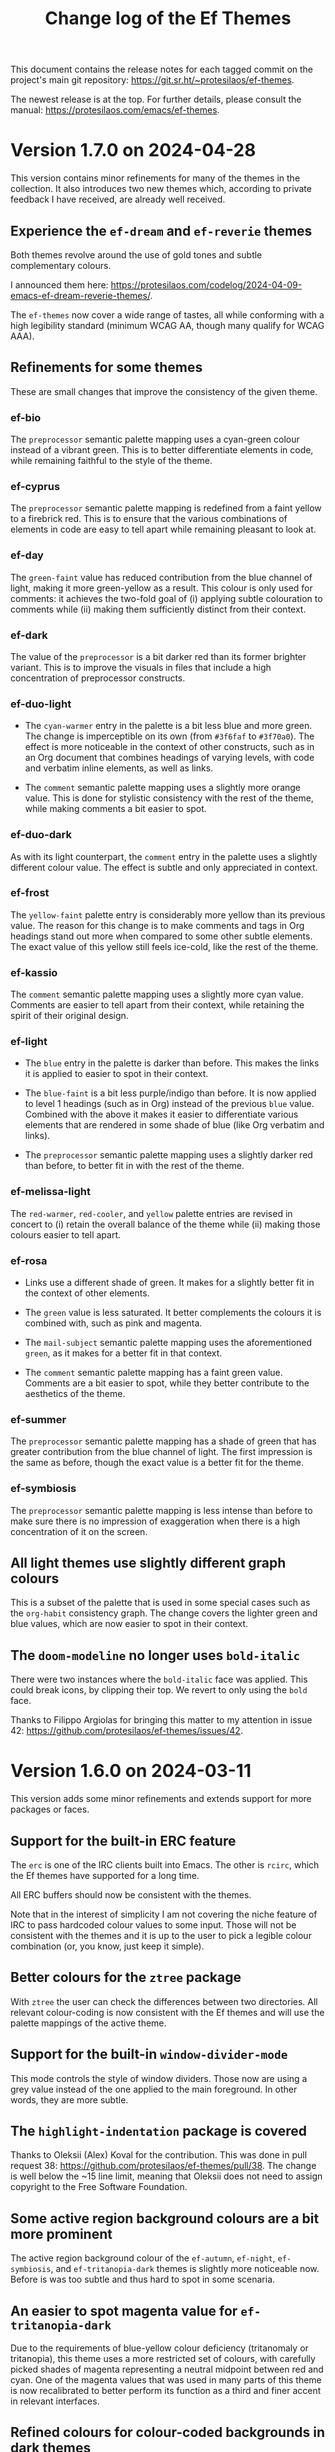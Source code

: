 #+title: Change log of the Ef Themes
#+author: Protesilaos Stavrou
#+email: info@protesilaos.com
#+options: ':nil toc:nil num:nil author:nil email:nil

This document contains the release notes for each tagged commit on the
project's main git repository: <https://git.sr.ht/~protesilaos/ef-themes>.

The newest release is at the top.  For further details, please consult
the manual: <https://protesilaos.com/emacs/ef-themes>.

* Version 1.7.0 on 2024-04-28
:PROPERTIES:
:CUSTOM_ID: h:c5de16f9-1f16-46b9-b9fa-07b9b6b9bcfc
:END:

This version contains minor refinements for many of the themes in the
collection. It also introduces two new themes which, according to
private feedback I have received, are already well received.

** Experience the ~ef-dream~ and ~ef-reverie~ themes
:PROPERTIES:
:CUSTOM_ID: h:a6160334-8fca-4d2c-9a16-6163f5fb051c
:END:

Both themes revolve around the use of gold tones and subtle
complementary colours.

I announced them here: <https://protesilaos.com/codelog/2024-04-09-emacs-ef-dream-reverie-themes/>.

The ~ef-themes~ now cover a wide range of tastes, all while conforming
with a high legibility standard (minimum WCAG AA, though many qualify
for WCAG AAA).

** Refinements for some themes
:PROPERTIES:
:CUSTOM_ID: h:889befd9-24c1-4fba-86f4-330eee02030e
:END:

These are small changes that improve the consistency of the given
theme.

*** ef-bio
:PROPERTIES:
:CUSTOM_ID: h:e98052b9-af8f-4360-8c88-5cfb093a40bb
:END:

The =preprocessor= semantic palette mapping uses a cyan-green colour
instead of a vibrant green. This is to better differentiate elements
in code, while remaining faithful to the style of the theme.

*** ef-cyprus
:PROPERTIES:
:CUSTOM_ID: h:5f9e7d77-fa2b-444a-9d0d-1704e3450ec9
:END:

The =preprocessor= semantic palette mapping is redefined from a faint
yellow to a firebrick red. This is to ensure that the various
combinations of elements in code are easy to tell apart while
remaining pleasant to look at.

*** ef-day
:PROPERTIES:
:CUSTOM_ID: h:281a61e3-7a46-4940-b20e-3d0e7507e2d0
:END:

The =green-faint= value has reduced contribution from the blue channel
of light, making it more green-yellow as a result. This colour is only
used for comments: it achieves the two-fold goal of (i) applying
subtle colouration to comments while (ii) making them sufficiently
distinct from their context.

*** ef-dark
:PROPERTIES:
:CUSTOM_ID: h:8328c714-247f-4917-8de1-97674aea88f8
:END:

The value of the =preprocessor= is a bit darker red than its former
brighter variant. This is to improve the visuals in files that include
a high concentration of preprocessor constructs.

*** ef-duo-light
:PROPERTIES:
:CUSTOM_ID: h:ee767a74-ae4f-49b2-916f-a4a2100d63ec
:END:

- The =cyan-warmer= entry in the palette is a bit less blue and more
  green. The change is imperceptible on its own (from =#3f6faf= to
  =#3f70a0=). The effect is more noticeable in the context of other
  constructs, such as in an Org document that combines headings of
  varying levels, with code and verbatim inline elements, as well as
  links.

- The =comment= semantic palette mapping uses a slightly more orange
  value. This is done for stylistic consistency with the rest of the
  theme, while making comments a bit easier to spot.

*** ef-duo-dark
:PROPERTIES:
:CUSTOM_ID: h:8c50cfdd-acfd-4240-b8d3-41bdfbc215ec
:END:

As with its light counterpart, the =comment= entry in the palette uses
a slightly different colour value. The effect is subtle and only
appreciated in context.

*** ef-frost
:PROPERTIES:
:CUSTOM_ID: h:ed7e4bfd-23e0-4acf-9621-ba0a97d92796
:END:

The =yellow-faint= palette entry is considerably more yellow than its
previous value. The reason for this change is to make comments and
tags in Org headings stand out more when compared to some other subtle
elements. The exact value of this yellow still feels ice-cold, like
the rest of the theme.

*** ef-kassio
:PROPERTIES:
:CUSTOM_ID: h:4fb0d0a7-0086-4625-9b4e-2e5eb599997e
:END:

The =comment= semantic palette mapping uses a slightly more cyan
value. Comments are easier to tell apart from their context, while
retaining the spirit of their original design.

*** ef-light
:PROPERTIES:
:CUSTOM_ID: h:a149da6b-716c-41ba-a25e-3784742ea0e8
:END:

- The =blue= entry in the palette is darker than before. This makes
  the links it is applied to easier to spot in their context.

- The =blue-faint= is a bit less purple/indigo than before. It is now
  applied to level 1 headings (such as in Org) instead of the previous
  =blue= value. Combined with the above it makes it easier to
  differentiate various elements that are rendered in some shade of
  blue (like Org verbatim and links).

- The =preprocessor= semantic palette mapping uses a slightly darker
  red than before, to better fit in with the rest of the theme.

*** ef-melissa-light
:PROPERTIES:
:CUSTOM_ID: h:962a86e6-4ac2-42ad-9a37-6b3500cb700b
:END:

The =red-warmer=, =red-cooler=, and =yellow= palette entries are
revised in concert to (i) retain the overall balance of the theme
while (ii) making those colours easier to tell apart.

*** ef-rosa
:PROPERTIES:
:CUSTOM_ID: h:4748d0cc-8e65-43f7-a243-ab138e24ddc0
:END:

- Links use a different shade of green. It makes for a slightly better
  fit in the context of other elements.

- The =green= value is less saturated. It better complements the
  colours it is combined with, such as pink and magenta.

- The =mail-subject= semantic palette mapping uses the aforementioned
  =green=, as it makes for a better fit in that context.

- The =comment= semantic palette mapping has a faint green value.
  Comments are a bit easier to spot, while they better contribute to
  the aesthetics of the theme.

*** ef-summer
:PROPERTIES:
:CUSTOM_ID: h:b72deac5-c44a-4438-865e-54878d4bec65
:END:

The =preprocessor= semantic palette mapping has a shade of green that
has greater contribution from the blue channel of light. The first
impression is the same as before, though the exact value is a better
fit for the theme.

*** ef-symbiosis
:PROPERTIES:
:CUSTOM_ID: h:ece435c8-6f85-412d-a270-1691952a2db5
:END:

The =preprocessor= semantic palette mapping is less intense than
before to make sure there is no impression of exaggeration when there
is a high concentration of it on the screen.

** All light themes use slightly different graph colours
:PROPERTIES:
:CUSTOM_ID: h:e2417812-d142-48c2-81e7-d459209b8cd9
:END:

This is a subset of the palette that is used in some special cases
such as the ~org-habit~ consistency graph. The change covers the
lighter green and blue values, which are now easier to spot in their
context.

** The ~doom-modeline~ no longer uses ~bold-italic~
:PROPERTIES:
:CUSTOM_ID: h:3c13879e-0aa7-4a85-b3dd-d2a8460bde59
:END:

There were two instances where the ~bold-italic~ face was applied.
This could break icons, by clipping their top. We revert to only using
the ~bold~ face.

Thanks to Filippo Argiolas for bringing this matter to my attention in
issue 42: <https://github.com/protesilaos/ef-themes/issues/42>.

* Version 1.6.0 on 2024-03-11
:PROPERTIES:
:CUSTOM_ID: h:f3311a84-ba62-4130-bb5a-2c5be694e494
:END:

This version adds some minor refinements and extends support for more
packages or faces.

** Support for the built-in ERC feature
:PROPERTIES:
:CUSTOM_ID: h:fb8c9072-059e-40d2-859a-d4a2e1319e8e
:END:

The ~erc~ is one of the IRC clients built into Emacs. The other is
~rcirc~, which the Ef themes have supported for a long time.

All ERC buffers should now be consistent with the themes.

Note that in the interest of simplicity I am not covering the niche
feature of IRC to pass hardcoded colour values to some input. Those
will not be consistent with the themes and it is up to the user to
pick a legible colour combination (or, you know, just keep it simple).

** Better colours for the ~ztree~ package
:PROPERTIES:
:CUSTOM_ID: h:856d4c3d-63c0-4d0d-80f8-fcc1e698d199
:END:

With ~ztree~ the user can check the differences between two
directories. All relevant colour-coding is now consistent with the Ef
themes and will use the palette mappings of the active theme.

** Support for the built-in ~window-divider-mode~
:PROPERTIES:
:CUSTOM_ID: h:61eb251e-5da9-4b8b-923f-03c365bc0f1e
:END:

This mode controls the style of window dividers. Those now are using a
grey value instead of the one applied to the main foreground. In other
words, they are more subtle.

** The ~highlight-indentation~ package is covered
:PROPERTIES:
:CUSTOM_ID: h:0d754e33-5c05-45e1-ac5f-12061e7f6728
:END:

Thanks to Oleksii (Alex) Koval for the contribution. This was done in
pull request 38: <https://github.com/protesilaos/ef-themes/pull/38>.
The change is well below the ~15 line limit, meaning that Oleksii does
not need to assign copyright to the Free Software Foundation.

** Some active region background colours are a bit more prominent
:PROPERTIES:
:CUSTOM_ID: h:f1836222-afe6-478d-8cc7-bbf849c75066
:END:

The active region background colour of the ~ef-autumn~, ~ef-night~,
~ef-symbiosis~, and ~ef-tritanopia-dark~ themes is slightly more
noticeable now. Before is was too subtle and thus hard to spot in some
scenaria.

** An easier to spot magenta value for ~ef-tritanopia-dark~
:PROPERTIES:
:CUSTOM_ID: h:eff45ce7-d21c-42cf-8a89-19a656705925
:END:

Due to the requirements of blue-yellow colour deficiency (tritanomaly
or tritanopia), this theme uses a more restricted set of colours, with
carefully picked shades of magenta representing a neutral midpoint
between red and cyan. One of the magenta values that was used in many
parts of this theme is now recalibrated to better perform its function
as a third and finer accent in relevant interfaces.

** Refined colours for colour-coded backgrounds in dark themes
:PROPERTIES:
:CUSTOM_ID: h:80c7b4b1-0b25-45a0-98bc-8d6c33b06170
:END:

In many interfaces the themes apply colour-coded styles to communicate
meaning. For example, in Dired buffers items that are flagged for
deletion have a red background while those that are merely selected
use a green hue (deuteranopia and tritanopia themes have different
colour-coding schemes). In almost all the dark Ef themes, the
applicable values are now slightly more intense to (i) better
complement the foreground they are combined with and (ii) perform
their intended function of providing visual feedback.

** The ~gnus-button~ face is no longer underlined
:PROPERTIES:
:CUSTOM_ID: h:8be4d951-3a2e-4e01-b0dd-dfec44d0d8a8
:END:

This is because it applies in places where an underline is either
misleadingly styled like a link or is the kind of extra emphasis we do
not need (one of my design principles is to avoid exaggerations).

** The ~message-separator~ has a less intense background
:PROPERTIES:
:CUSTOM_ID: h:0b184e13-d1c4-4b77-9717-10366f58c905
:END:

This is about the text found in message/email composition buffers that
separates the headers from the body and by default reads =--text
follows this line--=. Its grey background is more subtle now and
remains easy to spot without being needlessly intense.

** The ~org-document-info-keyword~ inherits ~ef-themes-fixed-pitch~
:PROPERTIES:
:CUSTOM_ID: h:7ead15d9-ac66-4c41-a1d0-6ea99cb6dc84
:END:

This means that the text is rendered in a monospaced font if the user
option ~ef-themes-mixed-fonts~ is set to a non-nil value.

** Semantic mappings for terminals
:PROPERTIES:
:CUSTOM_ID: h:006436a1-638c-4aa8-ac38-654a246eda3f
:END:

The Ef themes do not hardcode colour values. Instead, they define
named colours and semantic mappings. The latter are applied to all the
relevant faces. The user can thus override the palette to apply
changes across the supported packages. The manual explains the
technicalities.

To extend this facility, all Ef themes now include semantic mappings
that are used by terminals or anything that reads ANSI escape
sequences. Most users should not have to touch these, but those who
want to do it can either use the ~ef-themes-common-palette-overrides~
or the equivalent user option of each individual theme (e.g.
~ef-summer-palette-overrides~).

The commands ~ef-themes-preview-colors~ and ~ef-themes-preview-colors-current~
are relevant to identify the names of the mappings or colours
to-be-overridden.

** The code underpinning the ~ef-themes-heading~ user option is improved
:PROPERTIES:
:CUSTOM_ID: h:d1b4cd8c-9b33-455b-ae31-ae64de80d2ae
:END:

Thanks to Gautier Ponsinet for porting the implementation from my
~modus-themes~ (I thought I had done it long ago). Gautier's
contribution was sent to me as a patch via email.

* Version 1.5.0 on 2024-01-11
:PROPERTIES:
:CUSTOM_ID: h:1f0bf8f2-8ed3-48d0-b6a8-725eccf579ff
:END:

** The new ~ef-arbutus~ and ~ef-rosa~ themes
:PROPERTIES:
:CUSTOM_ID: h:f3f15c45-a118-4c14-9be0-7973fe500503
:END:

The ~ef-arbutus~ theme combines red and green colours against a mild
light red-pink background. The announcement article contains
screenshots: <https://protesilaos.com/codelog/2023-12-29-ef-arbutus/>.

The ~ef-rosa~ theme has a deep dark red-brown background with a blend
of magenta and green foregrounds. Check the blog post for pictures:
<https://protesilaos.com/codelog/2024-01-06-emacs-ef-rosa/>.

These two new entries bring the total count of the collection to 30.

Remember that you can set the user option ~ef-themes-to-toggle~ to two
themes in the collection and switch between them with the command
~ef-themes-toggle~. For example:

#+begin_src emacs-lisp
(setq ef-themes-to-toggle '(ef-arbutus ef-rosa))
#+end_src

Otherwise, use the command ~ef-themes-load-random~ (call it with a
=C-u= prefix argument to limit the result to either dark or light
themes, else call it from Lisp, like =(ef-themes-load-random 'dark)=).

** Stopped the ~transient~ buffers from trying semantic key colouration
:PROPERTIES:
:CUSTOM_ID: h:4a900d7b-4f46-48a2-9d9c-506d3080c554
:END:

In a recent version of =transient.el=, there is a new user option that
applies colour-coding to keys (e.g. we see those while using ~magit~):
~transient-semantic-coloring~. This option is enabled by default,
changing the previous style that was used as a reference for all my
designs.

The idea with such colour coding is to indicate when a key continues
to display the transient, exits with a given action, and the like. For
our purposes this interface cannot work:

- We need some place to teach users what each colour means, as there
  are no indicators of any sort to help them (whereas, say, in diff
  buffers we have the plus and minus signs).

- Not all hues are suitable for highlighting a single character. In
  light themes, for example, green and yellow colours are TERRIBLE
  choices for the requirements of this interface where the key must be
  clearly visible. But when we introduce multiple colours, each with
  their own meaning, we will not be able to avoid those hues.

- The style of key bindings is not limited to =transient.el=. We find
  them when we invoke =M-x=, do =M-x describe-bindings=, while using
  the ~which-key~ package, and many more. If we are to change how
  =transient.el= shows key bindings, then we have to retain the same
  visual cues for other contexts. Otherwise, everything is inconsistent.

- All themes must use the same colours to preserve the colour coding,
  thus removing an important aspect of their presentation.

- This whole paradigm does not work for themes that are optimised for
  users with colour deficiency, due to the reduced number of suitable
  hues. With deuteranopia, for example, we can only rely on yellow and
  blue: since yellow is not optimal for single key highlights against
  a light backdrop, blue is the only hue that works in such a context.

The ~ef-themes~ will not support this user option. All relevant faces
use the style of standard key bindings.

Themes can enforce user option values, but I have decided to change
the faces instead to better communicate my intent. If a user wants
semantic colouring, they can change the faces to whatever they like.

** The ~evil~ prompts now show the correct colours
:PROPERTIES:
:CUSTOM_ID: h:7eb0175d-1afa-48f4-b150-4c8cf55f31e5
:END:

While using ~evil-mode~, the ex prompts no longer use their generic
hardcoded red value. They take an appropriate colour from the active
Ef theme.

** The ~imenu-list~ package is now supported
:PROPERTIES:
:CUSTOM_ID: h:10f4d49e-e07e-433b-97ec-f15b50e90a06
:END:

This package uses the built-in ~imenu~ infrastructure to produce a
sidebar with points of interest in the buffer. Those headings now use
the correct colour values.

Thanks to newhallroad for bringing this matter to my attention in
issue 35 on the GitHub mirror: <https://github.com/protesilaos/ef-themes/issues/35>.

** The ~nerd-icons-completion~ package is covered
:PROPERTIES:
:CUSTOM_ID: h:14d2e825-3666-4bda-a03f-4179aaa42a03
:END:

This package defines a single face for directories/folders. It looks
like all the other ~nerd-icons~ packages that use that icon, such as
~nerd-icons-dired~.

Thanks to Ryan Kaskel for the contribution:
<https://lists.sr.ht/~protesilaos/ef-themes/patches/47379>. The change
is small. Ryan does not need to assign copyright to the Free Software
Foundation.

** Completed the coverage of the ~denote~ faces
:PROPERTIES:
:CUSTOM_ID: h:431a601e-80d2-49e7-b4ec-7e5cc6b9c1f8
:END:

The new style ensures better thematic consistency.

These faces are found in Dired buffers when ~denote-dired-mode~ is
enabled. Same for the default style of the backlinks buffer.

** Changed highlights to avoid conflating "flagged" and "trashed" emails
:PROPERTIES:
:CUSTOM_ID: h:34d5ee9d-0447-4295-a325-41ac88aab783
:END:

This is for email clients such as ~mu4e~ and ~notmuch~. Flagged ad
trashed emails used to have the same colour, which was a problem when
the user would try to filter in such a way as to show both at the same
time.

Thanks to Adam Porter (GitHub user alphapapa) for bringing this matter
to my attention in issue 32 on the GitHub mirror:
<https://github.com/protesilaos/ef-themes/issues/32>.

** Support for more specialised faces
:PROPERTIES:
:CUSTOM_ID: h:61f67237-3303-4642-afea-7c1477efbb06
:END:

- ~blink-matching-paren-offscreen~ :: Defined in the built-in
  =simple.el= to highlight the matching parenthesis in the echo area
  when it is off screen (Emacs 30).

- ~mct-highlight-candidate~ :: Part of the ~mct~ package to highlight
  the currently selected completion candidate in the =*Completions*=
  buffer.

- ~shr-mark~ :: Used by the built-in ~shr~ library (Simple HTML
  Renderer) to highlight =<mark>= tags (Emacs 29).

** Expanded the semantic colour mappings
:PROPERTIES:
:CUSTOM_ID: h:6f4566d2-8683-4edc-8749-3e4821bf8397
:END:

Each theme defines colours and then maps them to semantic constructs.
The idea is to not hardcode colour values, but to have an indirection
that enforces consistency, while keeping things flexible/customisable.
Users can override palette entries as explained in the manual:
<https://protesilaos.com/emacs/ef-themes#h:4b923795-4b23-4345-81e5-d1c108a84b6a>.

New semantic colour mappings are:

- =bg-search-current= :: Background colour of the currently matched
  term of search interfaces, like ~isearch~.

- =bg-search-lazy= ::  This background is used in the same contexts as
  the above, but for matches other than the current one.

- =bg-search-replace= :: Background of the currently targeted
  replacement in ~query-replace~ operations or related.

- =bg-search-rx-group-{0..3}=, :: Backgrounds for regular expression
  groups, such as while using =M-x re-builder=.

- =bg-fringe= and =fg-fringe= :: Applies to the background of the
  fringe area in Emacs frames. By default, the Ef themes do not use a
  distinct background there, so this is for those who need it.

- =prose-table-formula= :: Used for formula entries in plain text
  tables, such as with Org, to distinguish them from the other
  contents of the table.

** Miscellaneous
:PROPERTIES:
:CUSTOM_ID: h:945d2bbb-01ac-4829-a17b-81055f6951a7
:END:

- Used the updated ~modus-themes~ formula for the contrast tables of
  all the Ef themes (stored in the file =contrast-ratios.org= in the
  project's root directory).

  I made this change in commit =b410fcc= in the ~modus-themes~ repo.
  The idea is to avoid the use of the ~cl-loop~ and other =cl-=
  functions that we don't really need (and which also have their own
  mini language that I find hard to remember/use).

- Tweaked the value of a few accented backgrounds to better fit with
  each theme's style. These colours may not be spotted anywhere right
  now, but are nonetheless available to those who use palette
  overrides (run the command ~ef-themes-preview-colors~ or
  ~ef-themes-preview-colors-current~ to visualise them).

* Version 1.4.0 on 2023-10-26
:PROPERTIES:
:CUSTOM_ID: h:bdacaf4d-35e9-4741-b676-795afe42cf74
:END:

** Experience the "Melissa" variants
:PROPERTIES:
:CUSTOM_ID: h:a62f2e19-ed30-46fb-8f06-2adb7c6fb54b
:END:

The ~ef-melissa-dark~ and ~ef-melissa-light~ are the new members of
the Ef themes collection. They form a pair of warmly coloured palettes
that have a strong emphasis on yellow hues against a soft background.
In my opinion, these themes (as well as the "Elea" and "Maris"
variants) are best used when environmental light is neither too
intense nor too dim.

The blog post where I announced these new themes and showed screen
shots of them: <https://protesilaos.com/codelog/2023-10-04-ef-melissa-dark-light/>.

Screen shots for the entire collection are available on my website:
<https://protesilaos.com/emacs/ef-themes-pictures>.

There now are 28 themes in the ~ef-themes~ package, covering a broad
range of preferences and needs. They all are highly legible (typically
well above the WCAG AA standard) and very customisable (consult their
manual).

** Use palette overrides instead of ~ef-themes-region~
:PROPERTIES:
:CUSTOM_ID: h:6487eab7-f61b-4ec4-a7b4-bedf0a0445ce
:END:

The user option ~ef-themes-region~ is no more. It used to provide an
intense variant to the region highlight colour. I am discontinuing
this as the themes have a powerful mechanism of overriding any entry
in their palette, with the benefit of semantic colour mappings, to
affect the style of the theme.

Palette overrides exist for each theme, but also as a common variable,
with the former taking precedence. A theme-specific variable looks
like ~ef-summer-palette-overrides~ while the common variable is
~ef-themes-common-palette-overrides~. Preview palette entries with the
command ~ef-themes-preview-colors~ or ~ef-themes-preview-colors-current~.

The manual describes all the details, though here is a simple snippet
to change the region of all themes to an intense yellow colour with an
equally pronounced foreground (i.e. overriding the colour of any
underlying text):

#+begin_src emacs-lisp
;; Evaluate and then reload the theme for changes to take effect.  Use
;; the command `ef-themes-preview-colors' to discover the names of
;; palette entries to override/remap.
(setq ef-themes-common-palette-overrides
      '((bg-region bg-yellow-intense)
        (fg-region fg-intense)))
#+end_src

** Git commit messages have more refined warnings
:PROPERTIES:
:CUSTOM_ID: h:cff8106f-8be2-4427-8d16-72eda35b3fad
:END:

While composing a Git commit message with either the ~magit~ package
or the built-in ~vc-git~, the summary line can display text in a
different colour to denote that it exceeds a certain character limit.
Such a limit is a convention to keep logs readable, though it is not
an error per se.

The Ef themes used to apply a background to those warnings, though
they now use only a foreground. The reason is that the styles I have
picked are carefully designed to be unambiguous, without needing to
exaggerate their mutual differences.

** The ~breadcrumb~ package uses appropriate styles
:PROPERTIES:
:CUSTOM_ID: h:75b50e0f-d641-4065-a731-8615a1321b12
:END:

~breadcrumb~ is a new contribution by João Távora:
<https://elpa.gnu.org/packages/breadcrumb.html>. It displays
information about the context of the current code form or document
heading in either the mode line or the header line. The styles it uses
are now consistent with the aesthetics of each of the Ef themes.

** Theme metadata for new Emacs versions is as intended
:PROPERTIES:
:CUSTOM_ID: h:3d9b951f-ce5b-409e-9dc5-4324fed6fa5c
:END:

This is about the very definition of each theme item, in order to
support new features in Emacs where themes can specify the set they
belong to, as well as whether they are light or dark. The built-in
command that leverages this facility ~theme-choose-variant~. Though
users of the Ef themes may prefer the commands ~ef-themes-select~,
~ef-themes-toggle~ (if the user option ~ef-themes-to-toggle~ is
configured), ~ef-themes-load-random~, ~ef-themes-select-dark~,
~ef-themes-select-light~.

This is in response to Emacs bug#65468:
<https://debbugs.gnu.org/cgi/bugreport.cgi?bug=65468>. Thanks to Mauro
Aranda for bringing this matter to my attention.

* Version 1.3.0 on 2023-08-09
:PROPERTIES:
:CUSTOM_ID: h:9efcc469-4a83-49b5-a34c-0da68e17fc5f
:END:

** Try the aquatic "Maris" variants
:PROPERTIES:
:CUSTOM_ID: h:9e0f79cf-9042-40ec-b1c9-7ebcb23706c5
:END:

The ~ef-maris-dark~ and ~ef-maris-light~ are a pair of themes with a
grey-blue background, combined with blue, cyan, and green accents.
Much like the "Elea" variants that were published in version 1.2.0 of
the ~ef-themes~, the "Maris" variants are optimal for those times
where environmental lighting is neither too bright nor too dim.

The blog post announcing and demonstrating the new themes:
<https://protesilaos.com/codelog/2023-07-22-ef-maris-dark-light/>.

Screen shots for the entire collection here:
<https://protesilaos.com/emacs/ef-themes-pictures>.

There now are 26 themes in the ~ef-themes~ package, covering a broad
range of preferences and needs.  They all are highly legible and
customisable (consult their manual).

** Shortdoc has consistent typography
:PROPERTIES:
:CUSTOM_ID: h:79404e2a-d497-4770-8924-c3c2559e51fd
:END:

The default built-in ~shortdoc~ face inherit the ~variable-pitch~
face, which renders the text in the buffer proportionately spaced.  To
me, this feels out of place.  If the user wants Help and related
ancillary material to be typeset thus, they can enable
~variable-pitch-mode~ (e.g. via a hook).

Thanks to Bruno Boal for pointing out that the Ef themes did not cover
Shortdoc.  The message was conveyed via a private channel and the
information is shared with permission.

** Key bindings in minibuffer prompts stand out
:PROPERTIES:
:CUSTOM_ID: h:6a9cfb9b-75b3-487f-ba88-5460d5f08840
:END:

Steve Molinor informed me about a case where a key binding was shown
as part of the minibuffer prompt.  For some Ef themes, the result was
suboptimal due to the proximity of the colours involved.  I made all
the requisite tweaks, such that key bindings in prompts will stand out
(always in accordance with the principle of avoiding exaggerations).
Affected themes are:

- ~ef-bio-theme~
- ~ef-deuteranopia-dark-theme~
- ~ef-duo-light-theme~
- ~ef-elea-dark-theme~
- ~ef-elea-light-theme~
- ~ef-frost-theme~
- ~ef-night-theme~

This was done in issue 24 on the GitHub mirror:
<https://github.com/protesilaos/ef-themes/issues/24>.

** The ~ace-window~ package is supported
:PROPERTIES:
:CUSTOM_ID: h:eb046bd5-c89a-4a3c-aeaf-4d6441c22e0a
:END:

The ~ace-window~ package now uses colours that are aligned with the
active Ef theme.  This is mostly a stylistic consideration, except for
the deuteranopia- and tritanopia- optimised themes, where the hue
matters greatly.

** The Ef commands with completion use a "completion table"
:PROPERTIES:
:CUSTOM_ID: h:257beca2-8a21-44bf-9e21-822a761f4376
:END:

[ This is for advanced users or developers. ]

Commands such as ~ef-themes-select~ and ~ef-themes-preview-colors~ use
the minibuffer to pick a theme among the collection.  In the past, the
set of candidates did not have any metadata associated with it, so
Emacs could not tell what it was completing against.

The collection is now annotated with the completion category ~theme~.
Packages that can use this data include ~consult~, ~embark~, and
~marginalia~, while the built-in ~completion-category-overrides~ may
be involved.  For example, one may define a custom annotation function
for Marginalia, such that the alignment of the doc strings is at
column 40 instead of the generic default (I do not add any alignment
at the theme level to keep it agnostic of the completion front-end).

** General refinements
:PROPERTIES:
:CUSTOM_ID: h:88d1103e-0e9a-4d52-b692-0714e37daf61
:END:

- The ~ef-elea-light~ theme's palette entry of ~bg-changed-refine~ is
  marginally toned down.  This makes it consistent with its context
  (e.g. in Ediff buffers).

- The ~ef-deuteranopia-light~ theme's palette entry of ~magenta-faint~
  is desaturated to fit better in its context.  The =M-x calendar= as
  well as Org agenda buffers that show weekends will now look more
  consistent.

- The ~ef-bio~ theme's semantic colour mapping of ~link-alt~ is
  further differentiated from ~link~.  The previous value could be
  conflated with that of ~link~ in Info buffers.

* Version 1.2.0 on 2023-06-30
:PROPERTIES:
:CUSTOM_ID: h:0fdfd3d0-fb24-42d1-a954-4760225136aa
:END:

** Enjoy the new "Elea" variants
:PROPERTIES:
:CUSTOM_ID: h:2bf490b8-2331-4d8d-892f-81c80a6cc1ff
:END:

The ~ef-elea-light~ and ~ef-elea-dark~ take inspiration from olives
and olive trees.  Their background is noticeably more subdued than
that of other Ef themes, making Elea optimal for times where
environmental light is neither too high nor too low.

Blog post that announced the new themes and presented their screen
shots: <https://protesilaos.com/codelog/2023-06-18-ef-elea-dark-light/>.

Those who like primarily green-tinted themes can also try ~ef-spring~
(light) and ~ef-bio~ (dark).

The ~ef-themes~ collection now consists of 24 items, covering a broad
range of preferences and legibility needs.  Each theme is tested
extensively for stylistic consistency, as well as overall
effectiveness across the full spectrum of interfaces encountered in
Emacs.

** Support for the ~avy~ package
:PROPERTIES:
:CUSTOM_ID: h:e950d855-b4f4-4306-966e-777577b6a995
:END:

The ~avy~ package is now fully supported by the themes.  This was not
a trivial task, due to Avy's unique requirement for sufficiently high
contrast between adjacent coloured background /in addition/ to the
goal of the themes for comfortably high contrast between each given
combination of foreground and background.  To make the task even more
demanding, we have to account for colour deficiency, as in the case of
the tritanopia-optimised themes: ~ef-tritanopia-light~,
~ef-tritanopia-dark~ (tritanopia is blue-yellow colour deficiency).

** Support for other Avy-like elements
:PROPERTIES:
:CUSTOM_ID: h:f3b5b43d-890e-4bab-b471-da404dbefcfc
:END:

The ~corfu~ and ~vertico~ packages provide Avy-like commands to select
a candidate in their respective completion interface.  Those are now
fully supported, benefitting from the aforementioned work.

** Explicit support for ~which-key~
:PROPERTIES:
:CUSTOM_ID: h:59ae9cb3-ca1e-461c-b9d6-72b8f596a123
:END:

The popular ~which-key~ package was already implicitly supported by
the themes.  Its faces inherit from standard font-lock faces.  I
decided to add explicit support in order to override its overall
style, as its default is too busy, although it technically works.
This hints at the unseen, yet non-trivial, effort themes require to
avoid exaggerations (in short: when everything is emphasised, nothing
stands out; when something indicates a familiar element of the
interface, it must have an equally familiar styling to minimise
friction/uncertainty).

** Support for ~csv-mode~
:PROPERTIES:
:CUSTOM_ID: h:8174c576-4d62-47e9-88e0-641c790db330
:END:

The ~csv-mode~ defines the face of a separator character for the
tabular entries.  Its colour should now be easier to spot.

** Revised the Git summary line
:PROPERTIES:
:CUSTOM_ID: h:2fb45808-e218-4d79-ba42-4c07e8f8af3a
:END:

The colour of the Git commit summary line, both for Magit and VC, is
now drawn from each theme's semantic =info= colour, whereas before it
was another accent colour.  The reason for this change is to make the
summary line always contrast nicely with the overlong summary warning
(the warning is visible when the length of the summary exceeds the
specified limit (check each package's configurations)).

** Miscellaneous
:PROPERTIES:
:CUSTOM_ID: h:7e52eb4c-3bf4-4268-a697-421c4d7a5a0f
:END:

+ Completion annotations are not shown for yet-to-be-loaded Ef themes.
  This avoids errors in ~modus-themes-select~ and related commands
  that use minibuffer completion.  Thanks to Christopher League for
  the patch.  The change is small and falls within the limits of what
  is allowed without assigning copyright to the Free Software
  Foundation.  This case was discussed in issue 22 on the GitHub
  mirror: <https://github.com/protesilaos/ef-themes/issues/22>.

+ The documentation of ~ef-themes-headings~ uses simpler list
  constructs.  There is no user-facing change.  Thanks to Eshel Yaron
  for the patch, which is within the boundaries of what is possible
  with copyright assignment to the Free Software Foundation:
  <https://lists.sr.ht/~protesilaos/ef-themes/patches/42030>.

+ The manual of the themes, as well as the =contrast-ratios.org= file
  that is part of the project's Git repository, are reviewed to
  reflect the current state of the ~ef-themes~.

* Version 1.1.0 on 2023-06-08
:PROPERTIES:
:CUSTOM_ID: h:b2b71029-dbb2-4fef-9640-f1767ea8c1d9
:END:

This release introduces several minor refinements to the project,
while adding support for more third-party packages or built-in face
groups.

** Tabs have their own semantic colour mappings
:PROPERTIES:
:CUSTOM_ID: h:6c23ad2b-2380-40d1-8c47-1ce68bf3a036
:END:

The Ef themes are designed to abstract away common patterns based on
the semantics of the elements involved.  For example, all strings in
programming modes use the =string= colour that each theme defines in
its palette.  This allows the themes to share the same code base yet
remain distinct from each other.

Colours used for ~tab-bar-mode~, ~tab-line-mode~, and related are now
part of this design.  The new semantic mappings are =bg-tab-bar=,
=bg-tab-current=, =bg-tab-other=.

[ A theme palette can have user-defined overrides (e.g. tweak the
  main background).  Consult the manual for the technicalities or
  contact me if there is any doubt. ]

** Added support for the ~centaur-tabs~ package
:PROPERTIES:
:CUSTOM_ID: h:ad42585e-dabf-4efd-af2a-e54c08f69bc1
:END:

The aforementioned semantic colours are applied to the faces of the
~centaur-tabs~.  Using it with the themes now works as expected,
instead of defaulting to its own dark background colour (a default
that doesn't work with most themes, anyway).

Thanks to Amo DelBello for bringing this matter to my attention in
issue 21 on the GitHub mirror: <https://github.com/protesilaos/ef-themes/issues/21>.

** Covered the ~nerd-icons~, ~nerd-icons-dired~, ~nerd-icons-ibuffer~ packages
:PROPERTIES:
:CUSTOM_ID: h:2b4a40b8-7aa0-40dc-b370-48ed9a60e734
:END:

These are a new family of packages that are gaining traction in the
Emacs milieu (for instance, the ~doom-modeline~ now uses the Nerd
icons, which must be installed with =M-x nerd-icons-install-fonts=).

Their colours are now consistent with all the Ef themes.

** Tweaked the colouration of the ~all-the-icons~ glyphs
:PROPERTIES:
:CUSTOM_ID: h:6ab59190-505b-4ab4-a7fe-950a40f587fd
:END:

I refined some of the colours in use to introduce greater variety and
amplify certain values while avoiding exaggerations.  In short, they
should look nice and pretty.

** The ~whitespace-mode~ indicators are much more subtle
:PROPERTIES:
:CUSTOM_ID: h:7bea24eb-54a7-49f0-899f-28e231c48eaa
:END:

The previous style involved the use of a dim grey background.  While
this is good to spot invisible characters quickly, it is bad for users
who want to run ~whitespace-mode~ at all times (e.g. for Python which
is space-sensitive).

We thus remove the backgrounds by default but provide the option to
reinstate them via palette overrides (as documented at length in the
manual).  To this end, we have new semantic colour mappings for
ordinary negative space and its invisible characters:

- =bg-space=
- =fg-space=
- =bg-space-err=

** Ediff faces no longer have an implicit dependency on diff-mode
:PROPERTIES:
:CUSTOM_ID: h:e5d24c78-b0d3-4926-9272-e5e96d584e3e
:END:

I made a mistake where the Ediff faces would inherit the styles of
their ~diff-mode~ counterparts.  This usually works, such as when
~ediff~ is invoked from ~magit~, though it will not do the right thing
if the user invokes some Ediff command directly without first loading
~diff-mode~.

This no longer happens.  Ediff always works.  Stylistically,
everything looks the same.

** The ~git-gutter~ and ~git-gutter-fr~ packages are supported
:PROPERTIES:
:CUSTOM_ID: h:b8dd12ff-27a5-4182-bc01-ea2293769de5
:END:

These now use the appropriate colours defined by the Ef themes.  This
is especially important for themese that do not use the generic
red-green colour coding scheme.

** image-dired marked items are easier to spot
:PROPERTIES:
:CUSTOM_ID: h:3ea60dda-5cd6-4918-9dd3-4f3caaa3aa62
:END:

With ~image-dired~ the user can apply selection or deletion marks to
image thumbnails.  Those marks are colour-coded the same way they are
in Dired (the exact hues depend on the theme to account for
accessibility, e.g. for deuteranopia or tritanopia).  Sometimes the
colour of the mark is obscured by the same colour found in the
thumbnail.  To make the mark stand out, a border is drawn around it,
making the selection unambiguous.

** Holidays and diary entries are more distinct and have no background
:PROPERTIES:
:CUSTOM_ID: h:02699fbb-1b31-4116-84e6-387bf27bf658
:END:

The holidays and diary entries that are found in the =M-x calendar= or
=M-x diary= buffers no longer use a subtle background colour.  The old
design was not consistent with similar patterns established by the
themes, such as how a date/timestamp should be represented.

Furthermore, the given constructs are assigned to contrasting hues to
stand apart from each other and also be easy spot in their context
(especially holidays in the Calendar view).

** The ~mood-line~ is covered by the themes
:PROPERTIES:
:CUSTOM_ID: h:d16978a0-3112-4df7-85d4-344010f2027d
:END:

This is a package that refashions the Emacs mode line.  It is
conceptually similar to the ~doom-modeline~.

** Miscellaneous
:PROPERTIES:
:CUSTOM_ID: h:caae4b9d-fb03-4a04-a476-6993763eecbc
:END:

- Added links in the Custom User Interface to the ~ef-themes~ web
  pages for the manual and sample pictures, respectively.  Those links
  are visible when perusing the various =M-x customize= buffers where
  entries related to the Ef themes are present.

- Made ~ef-themes--load-theme~ return the =THEME= argument it operates
  on.  The intent is to allow other functions that call this one to
  capture the return value for their purposes.

- Extended support for the built-in ERT faces, which are used in
  regression tests of Emacs Lisp code.

* Version 1.0.0 on 2023-05-16
:PROPERTIES:
:CUSTOM_ID: h:3ea1104e-6aad-4add-91b1-055776a24ef9
:END:

This is the first major release of the ~ef-themes~.  The project is in
a stable state.  I continue to make refinements to it, especially for
the sort of details that are hard to spot.

** Try the two new themes
:PROPERTIES:
:CUSTOM_ID: h:ad61985a-1bdb-425f-a615-ed036f9f7abb
:END:

The ~ef-kassio~ and ~ef-symbiosis~ provide yet more stylistic
variation to an already wide collection:

- ~ef-kassio~ is a light theme that harmoniously combines blue and red
  hues in an overall design that feels earthly and measured.  Its name
  is a cryptic reference to a place in Greece.

- ~ef-symbiosis~ is a dark theme that balances contrasting cool and
  warm hues.  Deep and lighter browns blend with vivid greens and
  neutral blues.  The name of the theme is a reference to the
  coexistence of hues that could belong to two separate themes, yet
  feel natural in tandem.

Picture of all the themes: <https://protesilaos.com/emacs/ef-themes-pictures>.

** Commands to switch between only dark or light themes
:PROPERTIES:
:CUSTOM_ID: h:26279724-ed70-4fc8-a432-e1a01c6c7835
:END:

The ~ef-themes-select-dark~ and ~ef-themes-select-light~ provide
minibuffer completion that limits the candidates to the respective
subset.  This makes it easier for users to discover another theme they
may like.

** Helpful completion annotations
:PROPERTIES:
:CUSTOM_ID: h:a3ef5b3f-686f-4295-92d0-96cffeaa0e9f
:END:

All Ef commands that use minibuffer completion now produce annotations
that describe in a few words what each theme is about.  For example,
~ef-deuteranopia-dark~ is presented as a "Legible dark theme,
optimized for red-green color deficiency".

** Palette overrides
:PROPERTIES:
:CUSTOM_ID: h:5f150190-ab94-40b8-a6ec-f787173330f3
:END:

All variables that allow the user to override named colours and
semantic colour mappings are now declared as user options.
Concretely, these can now be discovered from the Custom interface.

Palette overrides are not new to this version, though they are
henceforth considered stable for widespread use.  Consult the manual
for how to make use of them and how to preview the entries of any
given theme palette.

To ensure consistency, some symbols in the palette have been renamed.
For example, graph colours follow the pattern ~bg-graph-red-0~ instead
of ~red-graph-0-bg~.  Same for intensely coloured backgrounds, which
are now named like ~bg-red-intense~ rather than ~bg-red~.

** Improved graph colours
:PROPERTIES:
:CUSTOM_ID: h:f4dd0c13-a3cb-4d7e-ac7e-82ed1b734979
:END:

All themes have a refined palette subset for graph-related purposes.
These are encountered, for example, in the ~org-habit~ consistency
graph.  The differences are subtle, yet important in context to
improve the usability of the given interfaces.

** Improved graph colours for deuteranopia, tritanopia
:PROPERTIES:
:CUSTOM_ID: h:ddd9bffa-52d4-4325-9050-b9bbd91b984e
:END:

I also recalibrated the graph-related colours for the deuteranopia-
and tritanopia- optimized themes.  This is related to the above, but I
am writing it separately as it has its own requirements.

The default design of ~org-habit~ expects a colour coding of red,
yellow, green, blue.  This cannot work for users with either red-green
or blue-yellow colour deficiency.  The relevant Ef themes have long
accounted for this requirement, though they now are even better at it.

** Support for new faces and changes to existing ones
:PROPERTIES:
:CUSTOM_ID: h:fd57dbdc-9439-4426-a757-25797e20bfd2
:END:

- Newly supported packages are: ~jinx~, ~rst-mode~, ~vundo~, ~vterm~.
  Consult the manual for the full list of supported packages.  Some
  packages are implicitly covered, because they have reasonable
  defaults, such as my ~sxhkdrc-mode~.

- The built-in ~menu~, ~scroll-bar~, and ~tool-bar~ faces are now
  covered.  These only come into effect in certain scenaria, such as
  an Emacs build done with the Lucid toolkit or a text session that
  involves usage of the menu bar.

- The built-in ~flymake~ linter has several new faces in Emacs 29 and
  Emacs 30, which are now fully supported by the themes and styled in
  the interest of harmony (~flymake~ is available from GNU ELPA for
  those who want to benefit from the latest features in older versions
  of Emacs).

- The built-in ~proced~ has several new faces.  All are supported,
  adding optional extra colour to those buffers without overdoing it.

- Org mode has a new ~org-agenda-calendar-daterange~ face.  It is
  covered and there also are semantic colour mappings for date ranges.

- Clickable buttons, such as in Custom buffers, are now shown with a
  three-dimensional effect.  The flat style creates ambiguity between
  the button and the text fields.  This happens, for example, with
  =M-x customize-variable= for ~org-capture-templates~ which has lots
  of button and text field combinations.  The added sense of depth
  helps with the usability of these buttons because it makes them
  unambiguous.

- All relevant faces correspond to the semantic colour mappings for
  ~prose-code~ and ~prose-verbatim~ (useful for palette overrides).

* Version 0.11.0 on 2023-03-13
:PROPERTIES:
:CUSTOM_ID: h:be78917e-04b6-4958-a95c-848aa6fa279c
:END:

** New options to override the colour palette
:PROPERTIES:
:CUSTOM_ID: h:9762796a-81d0-4881-a6cb-e7f1260afa23
:END:

It is now possible to tweak the colour values of each theme's palette
and to change how named colours are mapped to semantic constructs.
Concretely, each theme's palette consists of two subsets: (i) named
colours that associate an arbitrary symbol, like =blue-warmer= to a
colour value such as =#5250ef=, and (ii) semantic colour mappings that
assign a named colour to constructs like =date-weekend=.

[ For a video demo of the same idea that I implemented in the
  ~modus-themes~, check /mutatis mutandis/:
  https://protesilaos.com/codelog/2022-12-17-modus-themes-v4-demo/. ]

The feature is not as fully fledged as in my ~modus-themes~ because
the latter have a broader scope than the ~ef-themes~.  Still, it is
comprehensive and will likely cover the needs of users who want to
tinker with colours.

** The "preview palette" commands have new aliases
:PROPERTIES:
:CUSTOM_ID: h:73465a48-bce1-4751-a2e1-e8c9cb830dc3
:END:

The command ~ef-themes-preview-colors~ can now also be called with
~ef-themes-list-colors~.  Same for ~ef-themes-preview-colors-current~
which is also known as ~ef-themes-list-colors-current~.

These new names make it easier to "preview" or "list" the given
palette entries.

** Palette preview commands can show semantic colour mappings
:PROPERTIES:
:CUSTOM_ID: h:a9e984b8-89ee-48d3-9449-be07c864b148
:END:

When called with a prefix argument (=C-u= with default key bindings),
the commands ~ef-themes-preview-colors~, ~ef-themes-preview-colors-current~
will produce a buffer with the mappings specified in the given palette
and in user-defined overrides.  Whereas their normal behaviour without
the prefix argument is to list all the named colours.

In this context, "named colours" are associations between a symbol and
a colour value like =(blue-warmer "#5250ef")=, whereas "semantic
colour mappings" describe associations between an abstract construct
of the interface and a named colour, such as =(variable blue-warmer)=.

** Automatically disable other themes when loading an Ef theme
:PROPERTIES:
:CUSTOM_ID: h:49e1285d-2659-413b-8dee-9a057dc83dc8
:END:

The user option ~ef-themes-disable-other-themes~ makes the commands
that load an Ef theme run ~disable-theme~ on anything that is not part
of the collection.  These commands are ~ef-themes-select~,
~ef-themes-toggle~, ~ef-themes-load-random~.

The user option is enabled by default.  The reason is that Emacs will
blithely blend multiple themes that a user loads, leading to a design
that ranges from mildly annoying to outright unusable.  It is a bad
default behaviour that hinders accessibility.

Expert users who know what they are doing when blending themes can
simply disable this user option (or not use the Ef commands for
loading a theme).

** Stylistic changes
:PROPERTIES:
:CUSTOM_ID: h:6d601455-7ca7-414d-b3fd-8608a2705f09
:END:

*** Refined deuteranopia warning colours
:PROPERTIES:
:CUSTOM_ID: h:33a54098-b884-4e29-a7e2-3407d81a9657
:END:

[ "Deuteranopia" is the technical term for red-green colour deficiency. ]

This concerns the themes ~ef-deuteranopia-dark~ and
~ef-deuteranopia-light~.  The slightly adjusted colours help further
differentiate certain constructs in various contexts, such as the Org
agenda buffer where =SCHEDULED= and =DEADLINE= items need to be told
apart.

*** Implemented appropriate colour-coded foregrounds in Magit/diff-mode
:PROPERTIES:
:CUSTOM_ID: h:1840766d-a047-4c7d-88e0-5a94497a32d9
:END:

~diff-mode~ and Magit diff buffers now affect the text colour of the
added/removed/changed lines to improve their usability.  Before, the
combination was of a colour-coded background with the main foreground,
which could make it a bit harder to track lines.

*** Removed the bold weight from Magit diff hunk headings
:PROPERTIES:
:CUSTOM_ID: h:740c12ec-e4d5-4603-8ada-cecfa2337548
:END:

Inactive diff hunk headings do not need to be bold, as they are
already easy to tell apart from their context.  The added bold is
useful for the currently selected diff hunk, as it draws attention to
it.

*** Revised all mail-related semantic colour mappings
:PROPERTIES:
:CUSTOM_ID: h:fa172499-9d84-4fe5-8a24-53c5d5d26a0c
:END:

Buffers such as those of viewing messages with Notmuch, Mu4e, Gnus
have more appropriate colour combinations in the interest of avoiding
exaggerations.  Same for the message composition buffers (e.g. what we
get with the ~compose-mail~ command and its email-client-specific
counterparts).

*** The background of Notmuch message headers is more noticeable
:PROPERTIES:
:CUSTOM_ID: h:7d08186c-56a1-417d-bda9-29cb75dbbcd0
:END:

The ~notmuch~ email client for Emacs has a thread-based view of
messages where each email starts with its own header.  The slightly
more noticeable background makes it easier to discern where a new
message starts.

*** Added support for the powerline package
:PROPERTIES:
:CUSTOM_ID: h:6ab392cc-ffe9-4e7e-98a1-5c409ea3a03e
:END:

I added support for this package because other packages depend on it.
Note though that I have encountered visual glitches with ~powerline~.
Those occur while switching themes and require a re-run of the
Powerline setup with =M-x powerline-reset=.

*** Removed the background colour from ~consult~ lines
:PROPERTIES:
:CUSTOM_ID: h:af3dfe52-d639-4be5-9d38-47960c0cdc0e
:END:

The default value of ~consult-line-number-prefix~ inherits from the
~line-number~ face.  The Ef themes make the latter inherit from
~default~ in order to have the lines increase/decrease in font size
when the user calls the ~text-scale-adjust~ command.  This arrangement
meant that Consult was implicitly getting the main background which
caused commands like ~consult-line~ to not be highlighted from their
absolute beginning but only after the line number.

Thanks to Daniel Mendler for bringing this matter to my attention:
<https://lists.sr.ht/~protesilaos/ef-themes/%3Cb03413a6-cb77-615d-145d-db4eb710bfca%40daniel-mendler.de%3E>.

*** Defined ~consult-file~ to look the same as file names in Grep buffers
:PROPERTIES:
:CUSTOM_ID: h:5986048b-c986-47ac-b245-604576d6a206
:END:

This face is used when the user option ~vertico-group-format~ is set
to nil.  With this change, we keep things consistent in the common
workflow of using ~consult-grep~ and exporting to a grep buffer via
~embark-export~.  The packages involved are ~vertico~, ~consult~,
~embark~.

Thanks to Daniel Mendler for bringing this matter to my attention:
<https://lists.sr.ht/~protesilaos/ef-themes/%3Cb03413a6-cb77-615d-145d-db4eb710bfca%40daniel-mendler.de%3E#%3C37f01118-1102-d0a9-ce8d-5101f3d44679@daniel-mendler.de%3E>.


*** Made ~eglot-diagnostic-tag-unnecessary-face~ a warning
:PROPERTIES:
:CUSTOM_ID: h:3ac315a8-dbf6-42a3-8d5f-004ebee5b5fb
:END:

By default it inherits the ~shadow~ face, which makes it
counter-intuitive as it dims the text instead of bringing it to our
attention.  The intent of ~eglot-diagnostic-tag-unnecessary-face~ is
to highlight unused symbols, so this is better presented as an
informational warning.

Thanks to Augusto Stoffel for bringing this matter to my attention.
This was done via a private channel and the information is shared with
permission.

*** Configured ~dashboard~ icons to retain their underlying colour
:PROPERTIES:
:CUSTOM_ID: h:966dcdfe-35a0-4d27-b247-776d7b33c974
:END:

The default value of the ~dashboard-items-face~ made all icons use the
same colour, detracting from their distinctiveness.  Thanks to Thanos
Apollo for bringing this matter to my attention.  It was done via a
private channel and the information is shared with permission.

*** Removed the bold weight from Org agenda deadline/scheduled
:PROPERTIES:
:CUSTOM_ID: h:6c4f8194-9e1b-45ad-8111-1e056af5a98c
:END:

This makes agenda buffers less noisy.  The original intent was to
differentiate current/imminent from past/future items, though I feel
that was the wrong design.  We first want to deal with current tasks
and do not want to feel overwhelmed by the design.

*** Removed the bold weight from regular expression constructs
:PROPERTIES:
:CUSTOM_ID: h:1bd90c6d-e5bd-45c1-9a65-7ed0a59abc7d
:END:

This was used for escaped parentheses and the like.  It was making
certain strings harder to read, such as:

#+begin_example
"\\(?:\\.\\(?:m\\(?:kv\\|p4\\)\\|ogg\\|webm\\)\\)"
#+end_example

*** Retrieve any colour value from the palette
:PROPERTIES:
:CUSTOM_ID: h:b5f75284-36fa-49e4-a571-44d4430933be
:END:

[ This is for do-it-yourself users who need to apply colours in custom
  code they maintain.  As such, it is a bit technical.  Skip to the
  next heading if you are not such a user. ]

The fuction ~ef-themes-get-color-value~ can be called from Lisp to
return the value of a color from the active Ef theme palette.  It
takea a =COLOR= argument and an optional =OVERRIDES=.

=COLOR= is a symbol that represents a named color entry in the
palette.

<https://protesilaos.com/emacs/ef-themes#h:8dd67bf5-879e-46e5-b277-5bac141f53d1>

If the value is the name of another color entry in the palette (so a
mapping), this function recurs until it finds the underlying color
value.

With an optional =OVERRIDES= argument as a non-nil value, it accounts
for palette overrides.  Else it reads only the default palette.

<https://protesilaos.com/emacs/ef-themes#h:4b923795-4b23-4345-81e5-d1c108a84b6a>

With optional =THEME= as a symbol among ~ef-themes-collection~, use
the palette of that item.  Else use the current Ef theme.

If =COLOR= is not present in the palette, this function returns the
=unspecified= symbol, which is safe when used as a face attribute's
value.

An example with ~ef-summer~ to show how this function behaves
with/without overrides and when recursive mappings are introduced.

#+begin_src emacs-lisp
;; Here we show the recursion of palette mappings.  In general, it is
;; better for the user to specify named colors to avoid possible
;; confusion with their configuration, though those still work as
;; expected.
(setq ef-themes-common-palette-overrides
      '((cursor red)
        (prompt cursor)
        (variable prompt)))

;; Ignore the overrides and get the original value.
(ef-themes-get-color-value 'variable)
;; =>
 "#5250ef"

;; Read from the overrides and deal with any recursion to find the
;; underlying value.
(ef-themes-get-color-value 'variable :overrides)
;; => "#d3303a"
#+end_src

*** Miscellaneous
:PROPERTIES:
:CUSTOM_ID: h:baa3408f-b6a6-473e-86a6-a152aabf65b8
:END:

- Recalibrated the mouse hover background of the ~ef-frost~ theme to
  stand out a bit more than before.  This is a minor usability
  enhancement.

- Revised the ~keycast-key~ face for easier use and thematic
  consistency.  It has a faint border around it but is otherwise
  consistent with what was present before.

- Improved how the palette preview is rendered.

- Made several internal tweaks that keep the code clean and reusable.

- Clarified the wording of various statements in the manual.

- Expanded the outline headings of all theme files.

* Version 0.10.0 on 2022-12-02
:PROPERTIES:
:CUSTOM_ID: h:763e6cf6-78b4-43a0-a582-7b00ce9210cc
:END:

** New user option for highlighted region
:PROPERTIES:
:CUSTOM_ID: h:4ff356d1-5aad-442c-9dcc-08b78d985714
:END:

The ~ef-themes-region~ accepts a list of symbols that affect how the
region looks.  The manual or the variable's doc string describe the
technicalities.  Here is a sample:

#+begin_src emacs-lisp
(setq ef-themes-region '(intense no-extend))
#+end_src

Remember that changes to theme user options must be done before
loading a theme.  For any subsequent customisation, a theme re-load is
required.

** The ~ef-themes-headings~ now affects the Org agenda
:PROPERTIES:
:CUSTOM_ID: h:e9e5fec6-9566-4b47-be05-ec82dccca7c4
:END:

Before, the Org agenda headings would inherit from the generic heading
levels 0 and 1.  This had undesired effects, as users often need a
taller typeface for prose (e.g. regular Org files), though not
necessarily for viewing their already well-structured Org agenda.

The ~ef-themes-headings~ can now control the Org agenda date and
structure headings directly.  A complete example:

#+begin_src emacs-lisp
(setq ef-themes-headings ; read the manual's entry or the doc string
      '((0 . (variable-pitch light 1.9))
        (1 . (variable-pitch light 1.8))
        (2 . (variable-pitch light 1.7))
        (3 . (variable-pitch semilight 1.6))
        (4 . (variable-pitch semilight 1.5))
        (5 . (variable-pitch regular 1.4))
        (6 . (variable-pitch regular 1.3))
        (7 . (variable-pitch 1.2))    ; absence of weight means `bold'
        (agenda-date . (semilight 1.5))
        (agenda-structure . (variable-pitch light 1.9))
        (t . (variable-pitch 1.1))))
#+end_src

In Org agenda buffers, the "structure" is the type of heading that
describes the current block of content.  In the generic agenda, it is
the first line, which reads something like =Week-agenda (W48):=.

Note that Org re-uses heading levels past 8.  This is not the theme's
work, so heading 9 looks the same as 1.  Check the user options
~org-level-faces~, ~org-n-level-faces~ for ways to change this.

** Support for more packages
:PROPERTIES:
:CUSTOM_ID: h:fb734e02-93fc-4ec1-a941-69b6c1b00835
:END:

+ cider
+ clojure-mode
+ eglot
+ perspective.  Thanks to Walheimat for the contribution.  This was
  done in pull request 18 on the GitHub mirror:
  <https://github.com/protesilaos/ef-themes/pull/18>.  The change is
  below the ~15 line limit.  It does not require copyright assignment
  to the Free Software Foundation.
+ tree-sitter

** Lots of small tweaks to colour values
:PROPERTIES:
:CUSTOM_ID: h:55a1f31f-e99c-463d-8646-dbad95e5279e
:END:

All themes have enjoyed attention to their details.  The general idea
is that some colours are fine-tuned to look better in their context.
In most cases, the change is subtle and can only be noticed when
comparing samples side-by-side.  Some more noticeable effects:

+ All neutral backgrounds that are used for elements such as the
  ~tab-bar-mode~, the ~header-line~, the mode lines, and the like, are
  all amplified.  They should now be easier to discern, especially on
  monitors with inaccurate reproduction of grey values.

+ The ~match~ face, which is used by Grep, Occur, and related, now
  uses a coloured background instead of a neutral grey.  This makes it
  easier to stand out.  The choice of colour is consistent with the
  backgrounds used by Isearch for the current and other matches: they
  do not clash (e.g. a user may perform a search inside an Occur
  buffer).

+ The =M-x calendar= weekdays and weekends are rendered in distinct
  colours.  Weekends stand out the same way they do in physical
  calendars and common apps.

+ The Org agenda date headings follow the same style as those of the
  =M-x calendar=.  THIS IS EXPERIMENTAL in the hope of receiving
  feedback about weekends standing out.  If the community thinks the
  effect is inappropriate, I will revert this change or, anyhow, adapt
  accordingly.  Though please give it a fair chance.

+ Magit diff hunk headings now use more appropriate shades of grey.
  The active/current diff hunk heading stands out better, while
  inactive hunk headings are distinguishable from the diff's context.

+ Git/VC commit hashes have a tinted foreground instead of a dim grey.
  They are thus easier to spot in various contexts, such as Magit
  rebase operations and =M-x vc-print-root-log=.

+ The yellow used for strings in the ~ef-cherie~ theme is now a bit
  more gold.  This helps strings stand out when placed beside
  functions.

+ The ~ef-night~ heading 4 no longer uses the same red as that of the
  =TODO= Org keyword.  The previous design was a mistake on my part.
  Heading levels 6 and 8 are tweaked accordingly.

+ The heading level 6 of ~ef-summer~ and ~ef-spring~ are also
  disambiguated from Org's =TODO=, while retaining their character.

** Miscellaneous
:PROPERTIES:
:CUSTOM_ID: h:3a258d27-6318-43cf-8ade-509d09f066ef
:END:

+ Refined various faces in the interest of consistency and usability.
+ Applied the new theme properties that Emacs 29 can read.  These tell
  Emacs whether the theme is light or dark and the family it belongs
  to.
+ Clarified some statements in the manual and/or the various doc
  strings in the source code.

* Version 0.9.0 on 2022-10-28
:PROPERTIES:
:CUSTOM_ID: h:b5e83e34-9af3-41b6-a9a1-ab9b3555b2e9
:END:

** Introduced the 'ef-cherie' and 'ef-cyprus' themes
:PROPERTIES:
:CUSTOM_ID: h:877fc5ae-d48d-4f0c-80bf-248501f284eb
:END:

~ef-cherie~ is a dark theme with mostly pink, magenta, and gold
colours.  ~ef-cyprus~ is a light theme characterised by green, yellow,
teal, and red colours.

Read the announcements, which also include screen shots:

+ <https://protesilaos.com/codelog/2022-10-25-ef-cherie/>.
+ <https://protesilaos.com/codelog/2022-10-24-ef-cyprus-theme/>.

These themes bring the total number of the collection to 20, split
into an equal number of light and dark themes.

Note that some themes in the collection are designed as pairs.  Those
have =-light= or =-dark= in their name.  The others are standalone.
Regardless, the user can specify any two themes in the value of the
user option ~ef-themes-to-toggle~ and then switch between them with
the command ~ef-themes-toggle~.  Or just use the other available
commands: ~ef-themes-select~ for minibuffer completion and the
~ef-themes-load-random~ to load one from the collection (with a =C-u=
prefix argument to limit the set to light or dark themes). The
official manual explains more.

Will there be more themes?  Time will tell.  Though I think that
between those and the =modus-themes=, I have covered a very broad
range of preferences and requirements for accessibility.

** The 'ef-themes-select' optionally limits to light or dark
:PROPERTIES:
:CUSTOM_ID: h:caeb1c99-8890-4275-b812-45d5715d071b
:END:

The command ~ef-themes-select~ can now accept a prefix argument (=C-u=
with the default key bindings).  It prompts for a selection between
light or dark themes and then uses minibuffer completion that only
includes the items of the given set.

Inspect the value of the variables ~ef-themes-dark-themes~,
~ef-themes-light-themes~ for what is included in each set.

[ Note that the command ~ef-themes-load-random~ has the same behaviour
  of limiting to a set when it reads a prefix argument. ]

** The 'ef-themes-load-random' reports the theme it loaded
:PROPERTIES:
:CUSTOM_ID: h:308296a7-46f8-4524-8c62-9ad720f5fb3d
:END:

The command ~ef-themes-load-random~ has received a quality-of-life
improvement to its functionality.  It now prints a message in the echo
area that includes the name of the theme it loaded.  The user can
review echo area messages by invoking the ~view-echo-area-messages~
command, which is bound to =C-h e= by default.

This change makes it easier for the user to remember a theme they
liked.

Thanks to Federico Stilman for sharing with me the idea of reporting
the name of the randomly loaded theme.  This information is shared
with permission, as it was done via a private channel.

** Stylistic refinements
:PROPERTIES:
:CUSTOM_ID: h:a9155853-90c1-40a6-8d20-5756cbcdda8f
:END:

+ All themes have palette entries for colour-coded underlines.  Those
  are used by packages like =flymake= and =flyspell= to highlight
  errors and warnings.  All dark Ef themes had a bit too intense
  colours applied to those constructs.  These have now been toned down
  in order to avoid potential distractions.  They still perform their
  intended function, without drawing too much attention to themselves.

+ Almost all themes have a slightly more pronounced =border= colour.
  This is used to underline links and to draw the vertical line that
  separates Emacs windows (among others).  It still is a subtle grey,
  though it works better than before.

+ The =warning= mapping of many themes has been revised to be a more
  neutral yellow (I define hues as triplets of neutral, warmer,
  colder).  The previous style was a warmer shade of yellow, which
  brought it closer to red.  This, in turn, had the unintended effect
  of making the Org agenda potentially confusing.

+ The =mail-3= mapping of some themes has been tweaked to better stand
  out in its context, without prejudice to the overall character of
  its theme.  This colour is used by email clients that leverage the
  built-in =message.el= library (such as Gnus, Mu4e, Notmuch).  In
  short, if you edit messages with deeply nested quotes, you will have
  an easier time telling apart those inner levels.

** Support for packages, face groups, or faces
:PROPERTIES:
:CUSTOM_ID: h:37e5dd08-ba21-4847-b14d-5aea9046168e
:END:

+ auto-dim-other-buffers :: Added support for this package.  It
  applies a grey background to inactive windows.
+ consult-separator :: This is the border that divides previews of
  registers when the user evaluates the following form and then
  invokes C-x r i: ~(advice-add #'register-preview :override
  #'consult-register-window)~
+ embark-collect-zebra-highlight :: The default value of this face is
  technically okay, though it is a neutral grey which does not look
  right with some of the Ef themes.
+ flycheck :: Added support for this package and covered all its
  faces.  It looks like ~flymake~ as it leverages the same set of
  colour-coding that the themes define.
+ flymake :: Expanded support to its fringe indicators.  Those are
  bitmaps that bring attention to in-buffer colour-coded underlines.
  They use an appropriate colour coding, like errors being red
  (depending on the theme---see the deuteranopia and tritanopia
  implementations).
+ help-key-binding :: This face is now rendered in ~fixed-pitch~
  (monospaced font) when the user option ~ef-themes-mixed-fonts~ is
  non-nil.  This user option basically makes spacing-sensitive
  constructs retain their mono spacing, while all the rest can use a
  proportionately spaced font (e.g. enable ~variable-pitch-mode~ in
  Org buffers to see the effect---changes to theme user options
  require a theme reload).
+ ibuffer :: Added support for this built-in package.  Its marks look
  the same as those of Dired.
+ image-dired :: Expanded support to two new faces it has for the
  ~header-line~.  Those are part of Emacs 29.
+ mm-command-output :: This is a built-in face we encounter on
  occasion in Gnus buffers.
+ olivetti :: Made its ~olivetti-fringe~ face invisible.  We do not
  want to see the fringes when we enter ~olivetti-mode~ (it centres
  the contents of the buffer).  Note that the Ef themes do not have
  visible fringes, anyway, though a user may tweak the ~fringe~ face
  in their local setup.
+ org-agenda-current-time :: Made this face use the main foreground
  colour.  It applies to the line that shows the current time in
  today's Org agend time grid.  The previous mapping to =variable= was
  giving us decent results, though this was a matter of serendipity:
  there is a chance that a theme maps an inappropriate colour to
  =variable= (e.g. red, which will interfere with deadlines).  This
  new design is just as legible, while it has the upside of reducing
  colouration where it is not needed, letting other elements get the
  attention they deserve.
+ trashed :: Added support for this package.  It marks lines like
  Dired and follows the same stylistic patterns.  Unlike Dired, it has
  an extra "mark" type (select, delete, restore), which uses
  appropriate colouration.
+ tty-menu :: This is the set of faces that are used in a text
  terminal when the ~menu-bar-mode~ is enabled and the user interacts
  with it via the command ~menu-bar-open~.  Note, however, that the Ef
  themes are meant to be used either in a graphical Emacs frame or in
  a text terminal with very good support for colour reproduction.
  The themes do not look good in a generic terminal.
+ writegood-mode :: Added support for this package.  Its style is
  consistent with ~flyspell~ as it uses the same colour-coding scheme.

** Faces defined by the Ef themes
:PROPERTIES:
:CUSTOM_ID: h:3ade9d4b-858d-4e28-85c4-0cddf046f4ce
:END:

The themes define some faces to make it possible to achieve
consistency between various groups of faces.  For example, all "marks
for selection" use the ~ef-themes-mark-select~ face.  If, say, the
user wants to edit this face to include an underline, the change will
apply to lots of packages, like Dired, Trashed, Ibuffer.

All the faces defined by the themes:

+ ~ef-themes-fixed-pitch~
+ ~ef-themes-heading-0~
+ ~ef-themes-heading-1~
+ ~ef-themes-heading-2~
+ ~ef-themes-heading-3~
+ ~ef-themes-heading-4~
+ ~ef-themes-heading-5~
+ ~ef-themes-heading-6~
+ ~ef-themes-heading-7~
+ ~ef-themes-heading-8~
+ ~ef-themes-key-binding~
+ ~ef-themes-mark-delete~
+ ~ef-themes-mark-other~
+ ~ef-themes-mark-select~
+ ~ef-themes-ui-variable-pitch~
+ ~ef-themes-underline-error~
+ ~ef-themes-underline-info~
+ ~ef-themes-underline-warning~

* Version 0.8.0 on 2022-10-17
:PROPERTIES:
:CUSTOM_ID: h:e28b77ae-7f78-426a-97f6-eb880130b223
:END:

** Introduced themes for tritanopia
:PROPERTIES:
:CUSTOM_ID: h:2ddca7b3-92d7-4bb8-a0f4-03e41d8bdfd6
:END:

The ~ef-tritanopia-dark~ and ~ef-tritanopia-light~ are optimised to
use red and cyan hues consistently throughout all interfaces.  This
means that users with blue-yellow colour deficiency or blindness are
empowered to use Emacs without compromising on usability.

Read the announcement:
<https://protesilaos.com/codelog/2022-10-11-ef-themes-tritanopia/>.

These two themes complement what I already provide for users with
red-green colour deficiency (deuteranopia): ~ef-deuteranopia-dark~,
~ef-deuteranopia-light~.  Together with the rest of the set (and my
=modus-themes=), they cover a broad spectrum of preferences and needs
for legibility.

The deuteranopia or tritanopia themes can be used by anyone, simply on
the basis of their aesthetics: they look fine and work well (when I
develop a theme, I use it full-time).

Pictures of all =ef-themes=:
<https://protesilaos.com/emacs/ef-themes-pictures>.

** Bespoke colours for underlines
:PROPERTIES:
:CUSTOM_ID: h:31a6d165-5ee7-4f9d-bbb6-d27c9bb82e52
:END:

Each theme has a new subset of colours which are optimised for
colour-coded underlines.  Think about spell checking and code linting.
These colours are specific to each theme's requirements so that, for
example, deueteranopia does not use red and green, while tritanopia
does not rely on yellow and blue.

** Support for new packages or face groups
:PROPERTIES:
:CUSTOM_ID: h:4864aa6c-eb9b-4600-8b5e-6533a000b140
:END:

+ corfu
+ hi-lock (=M-x highlight-regexp=)
+ flymake
+ flyspell
+ neotree

** Tweaks to already supported faces
:PROPERTIES:
:CUSTOM_ID: h:7853e95c-6346-448d-bfad-1b1c00e87625
:END:

+ The tagging operations of =notmuch= which underline added tags and
  strike through deleted ones, now use the new colours for underlines.
  The effect is small, but still constitutes an improvement.

+ The background colour of the =company= popup is a bit lighter than
  before.  This helps the foreground colours be easier to discern.  It
  also makes it look consistent with =corfu=.

** Use our communication channels
:PROPERTIES:
:CUSTOM_ID: h:886e8ac8-0f60-4e69-b07a-31273e570e88
:END:

This is not a "change log" per se, but it is worth mentioning.  A few
days ago I was informed of a post on Reddit asking something related
to my themes.  Please understand that I cannot go around the Internet
hoping to provide tech support.  Each project of mine has a mailing
list and two (!) mirrors on GitHub and GitLab.  All are actively
maintained and supported.  In addition, you are always welcome to
email me directly.  I reply in a timely fashion and in full (check the
mailing lists and issue trackers, if you have any doubt).  What I will
not do is go searching for you on random websites.

* Version 0.7.0 on 2022-10-08
:PROPERTIES:
:CUSTOM_ID: h:447f35cd-f741-43e7-b4f3-100d95df9013
:END:

** Introduced the ~ef-bio~ and ~ef-frost~ themes
:PROPERTIES:
:CUSTOM_ID: h:b2731515-50d0-4502-8d63-1c99a3474bfc
:END:

These two new themes bring the total count to 16.

+ ~ef-bio~ is a dark theme with green, teal, blue, and purple colours.
  Read the announcement, which also includes screen shots:
  <https://protesilaos.com/codelog/2022-10-02-ef-themes-bio-theme/>.

+ ~ef-frost~ is a light theme with blue, cyan, teal, and purple
  colours.  Check the announcement on my website (with screenshots):
  <https://protesilaos.com/codelog/2022-10-03-ef-themes-frost-theme/>.

You may have noticed that some themes in this collection have a
=-dark= or =-light= suffix in their name.  This means that they are
stylistically close to each other (NOT identical colour mappings
though).  For example the ~ef-trio-dark~ and ~ef-trio-light~ follow
the same idea of using three main hues across almost all interfaces
(magenta, blue, teal).  Whereas all other themes are designed to stand
on their own and have no obvious counterpart.  Nevertheless, one can
pick whichever two themes they prefer to switch between.  Refer to the
user option ~ef-themes-to-toggle~ and then invoke the command
~ef-themes-toggle~.  Else use the command ~ef-themes-load-random~,
optionally with a prefix argument (=C-u=) to limit the choice to dark
or light themes.

Thanks to Sven Seebeck for reminding me to register the ~ef-frost~ as
part of the collection.  I forgot to do it the day I published the
theme.  This information is shared with permission, as it was done via
a private channel.

** General refinements
:PROPERTIES:
:CUSTOM_ID: h:2093bc64-1d42-472a-86ba-1de71a5316f2
:END:

+ Changed the dates in ~org-agenda~ buffers to use the same style as
  headings level 1 instead of 3.  This ensures that they are always
  sufficiently distinct from the title of the agenda structure (there
  can be many titles for those who use block agendas).  In the agenda,
  the block titles use the equivalent of the Org =#+title= construct,
  i.e. heading level 0.

  The style of all heading levels is subject to the user option
  ~ef-themes-headings~: it affects their height, weight, and whether
  they have a proportionately spaced font, on a per-level basis.

+ Tweaked the background colour which is used by Org (among others) to
  highlight the calculated date in its relevant prompts or when
  rescheduling an item in the agenda.  The changes are subtle in most
  cases, with the intent to make the colour fit better with the rest
  of the theme.

  This background is also used to highlight in its original context an
  Org source block that is shown in its own buffer following the use
  of =C-c '= (~org-edit-special~).

+ Adjusted the style of the filter that is used in the header of Org
  agenda searches.  It now always complements the rest of the text on
  that line.  To understand what I am referring to, do =M-x
  org-agenda=, then type =s=, and search for, say, =TODO=.  In the
  resulting buffer, the header reads: =Search words: TODO=.  The final
  part is this filter.

+ Changed the applicable colours of ~org-agenda-clocking~ to use a
  combination of yellow foreground and yellow-tinted background.  This
  face is used to highlight in the agenda the currently clocked in
  task.  The element is easier to spot, without being too intense.

+ Reduced the overall colouration in the ~vc-dir~ buffer.  It should
  now look appropriate across all the Ef themes, while remaining
  usable.

+ Aligned the style of the ~gnus-summary-low-unread~ face with that of
  all the other "low" scoring messages to use italicised fonts (by
  inheriting from the ~italic~ face).

+ Added support for the ~log-edit-headers-separator~ (which I added to
  Emacs 29) and ~child-frame-border~ (Emacs 28) faces.  They basically
  add an appropriately coloured border in relevant contexts.

+ Removed the background colour from the ~line-number-major-tick~,
  ~line-number-minor-tick~ faces.  These are used by the
  ~display-line-numbers-mode~ with something like:

  #+begin_src emacs-lisp
  (setq display-line-numbers-major-tick 20
        display-line-numbers-minor-tick 5)
  #+end_src

+ Wrote a Do-It-Yourself guide to make the style of the mode lines
  emulate the default of my =modus-themes=: shades of grey with a
  border around them.

+ Answered a frequently asked question about the availability of too
  many options.  In short: pick ~ef-light~ and/or ~ef-dark~ and take
  it slow.

+ Finally, the most important entry in the list thus far...  The new
  backronym for EF THEMES is: Extremely Fatigued of Themes Having
  Exaggerated Markings, Embellishments, and Sparkles. 🙃

** Changed the email colours of the ~ef-trio-dark~, ~ef-trio-light~
:PROPERTIES:
:CUSTOM_ID: h:da03e5c1-b8b5-43f9-803e-210785d58bc8
:END:

These are two themes that were introduced in the previous version of
the project (=0.6.0=).  In =message.el= buffers, which are used by
Gnus, Mu4e, and Notmuch, the quote levels now have colour combinations
that are closer in spirit to the rest of the theme's aesthetic.

The "trio" themes use magenta, blue, and teal hues.  The previous
design prioritised teal, which broke the established patterns.  It was
not terrible per se, but it did not feel right when switching through
the various contexts.

[ If you think that something "does not feel right" in a given theme,
  please let me know.  I make mistakes and there is always scope for
  refinements or even the creation of a new theme. ]

** Intensified the diff colours of ~ef-spring~
:PROPERTIES:
:CUSTOM_ID: h:e7a19fde-0073-4f38-8650-d2658d8789d5
:END:

The greens, in particular, were too subtle and could be missed against
the green-tinted light background of the theme.  The new colour values
are consistent with the overall character of the theme, while
improving on the usability of the relevant interfaces.

** Revised the "rainbow" colours for ~ef-winter~
:PROPERTIES:
:CUSTOM_ID: h:5ae96878-8f85-429d-a092-0b09f929df66
:END:

Each theme's palette has a subset of colour mappings that apply to
constructs such as Org headings.  For ~ef-winter~, those were somewhat
inconsistent with the theme's character, in that they had certain hues
or sequences thereof that stood out more than they should.  The new
design has more harmonious colour combinations.

** Changes to ~ef-deuteranopia-dark~, ~ef-deuteranopia-light~
:PROPERTIES:
:CUSTOM_ID: h:21468fe2-2b80-43e1-9f83-7eb3ed41c690
:END:

+ Revised the subset of each theme's palette that applies to graphs or
  related.  These are much better than before, in that they account
  for red-green colour deficiency, but they will never be perfect in
  practice because whatever mode displays graphs needs to be designed
  from the outset with deuteranopia in mind.  For example, the
  ~org-habit~ graph is BY DESIGN unsuitable for colour blindness
  because of the colour coding it introduces combined with the way it
  displays its information. We cannot fix that at the theme level.

+ Tweaked the colour of the backgrounds used in ~dired~ marked items,
  ~org-modern~ TODO or DONE keywords, and related.  These backgrounds
  now stand out a bit more, while retaining their original character.

** Miscellaneous
:PROPERTIES:
:CUSTOM_ID: h:5c4fef35-f306-4f9d-95ec-6722d684b0fe
:END:

There are lots of other fine tweaks to individual themes and the
manual.  If you think something is missing or does not look right,
please let me know.

Lastly, I copy an excerpt of a discussion on the emacs-devel mailing
list with the participation of Philip Kaludercic.  It is about my
plans with the =ef-themes= and how maintainable the project is:
<https://lists.gnu.org/archive/html/emacs-devel/2022-10/msg00060.html>.

#+begin_example message
From: Protesilaos Stavrou <info@protesilaos.com>
To: Philip Kaludercic <philipk@posteo.net>, emacs-devel@gnu.org
Subject: Re: [elpa] externals/ef-themes b6fc326946: Add ef-bio theme
Date: Sun, 02 Oct 2022 15:18:28 +0300

> From: Philip Kaludercic <philipk@posteo.net>
> Date: Sun,  2 Oct 2022 11:50:52 +0000
>
> ELPA Syncer <elpasync@gnu.org> writes:
>
>> branch: externals/ef-themes
>> commit b6fc32694646c65adbf1ed6d3d7bfddf55e16273
>> Author: Protesilaos Stavrou <info@protesilaos.com>
>> Commit: Protesilaos Stavrou <info@protesilaos.com>
>>
>>     Add ef-bio theme
>>
>>     Read the announcement, which also includes screen shots:
>>     <https://protesilaos.com/codelog/2022-10-02-ef-themes-bio-theme/>.
>>
>>     Enjoy your new theme :)
>
> Out of curiosity, what is your long-term plan for ef-themes?  Do you
> plan to add more and more variations, or is there some upper bound you
> plan to approach?  It seems to me that maintenance will become more and
> more difficult, and it would be a shame to see the nice themes
> abandoned, because of it becoming infeasible to properly test all the
> changes.

This is why the principle is to not add customisation options that
introduce colour permutations (e.g. change the intensity of the
'region').  Those will indeed make the project unmaintainable.

Without customisation options, the maintenance is manageable.  It is
basically limited to the occasional tweak to the supported faces.
Granted, now I am still iterating on the individual colour palettes
because we have not yet reached version 1.0.0 (maybe before the end of
the year).

The supported packages are also curated.  Unlike the modus-themes, not
every package is meant to be covered.

In terms of total number of themes, I started working on another light
theme to bring the total number to 16.  I will probably finalise it
tonight or tomorrow.  Then I MIGHT develop two more themes specifically
for tritanopia (blue-yellow colour deficiency), which will be the final
ones.

> Also, do you think that splitting up the theme into multiple packages
> would be a good idea?

I am not against it per se, if there is some practical reason to do it
(e.g. to bundle two of the themes with some other project).  Though now
I feel it is easier to keep them all in one package.
#+end_example

I don't know if the possible tritanopia-optimised themes will be "the
final ones", as there may be scope for more entries.  But this is the
idea for the time being.
* Version 0.6.0 on 2022-09-23
:PROPERTIES:
:CUSTOM_ID: h:42f955b9-60a1-4a91-a050-913cb75c37c3
:END:

** New tri-chrome themes
:PROPERTIES:
:CUSTOM_ID: h:060dee0b-f18a-4ea4-84f0-8b30ae13ed12
:END:

The collection now includes two themes which apply shades of magenta,
blue, and teal in most contexts.  They are named ~ef-trio-dark~ and
~ef-trio-light~.  I think some of you will like their aesthetics.

The announcement includes screenshots (and it also links to the page
with all the pictures of the themes):
<https://protesilaos.com/codelog/2022-09-16-ef-themes-trio/>.

As part of the development, I initially forgot to register the "trio"
themes as part of the collection.  Thanks to Sven Seebeck for informing
me about it.  (This is shared with permission, as it was done via a
private channel.)

** Changes to faces or face groups
:PROPERTIES:
:CUSTOM_ID: h:91711f5b-b14c-4840-97fc-ca91b221a265
:END:

+ Removed the override for the ~org-modern-label~ face.  We used to
  affect its properties, which had the unintended effect of breaking the
  functionality of the user option ~org-modern-label-border~.  Users of
  the =org-modern= package may thus notice a difference in the effective
  typography that ~org-modern-mode~ produces.

  For the alignment of tables with timestamps (e.g. clocktables), it is
  recommended to set the user option ~org-modern-timestamp~ to nil.  The
  manual covers this information in the section titled "Tweak
  =org-modern= timestamps".

  Users who still need help with this are welcome to contact me in
  private or via the development channels of the Ef themes (mailing list
  or GitHub/GitLab mirrors).

  Thanks to Daniel Mendler (the =org-modern= developer) for explaining
  the technicalities and correcting errors I made in the previous
  version of that entry in the manual:
  <https://github.com/protesilaos/ef-themes/commit/79bb1436f2fd8ab07e850c247c5616490f619f52>.

+ Refined the backgrounds of regexp groupings.  Commands such as
  ~re-builder~ and ~isearch-forward-regexp~ apply distinct colours to
  matching regexp groups.  Those are now optimised to stand out more
  when seen side-by-side.

  Part of this work involved a thorough review of the applicable hues
  used by the ~ef-deuteranopia-dark~ and ~ef-deuteranopia-light~ (the
  two themes which are designed for users with red-green colour
  deficiency).  The announcement on my website shows screenshots,
  including those which simulate deuteranopia:
  <https://protesilaos.com/codelog/2022-09-18-ef-themes-deuteranopia-regexp/>.

+ Added support for ~display-fill-column-indicator-mode~.  Thanks to
  Daniel Mendler for informing me about it (this is shared with
  permission, as it was done via a private channel).

+ Covered two faces that are available on Emacs 29 (current development
  target) for Version Control: ~vc-git-log-edit-summary-max-warning~,
  and ~vc-git-log-edit-summary-target-warning~.

** Making use of ~ef-themes-select~ in init files
:PROPERTIES:
:CUSTOM_ID: h:2d404dd7-5064-4ead-96b9-db4e1fb4e914
:END:

The manual includes improved language on how to use the function
~ef-themes-select~ in user init files.  This is for users who need to
leverage the ~ef-themes-post-load-hook~ at startup (using that hook is
also explained in the manual).  Basically, one loads a theme in their
init file with something like:

#+begin_src emacs-lisp
;; like `load-theme' but also call `ef-themes-post-load-hook'
(ef-themes-select 'ef-summer)
#+end_src

** Miscellaneous refinements
:PROPERTIES:
:CUSTOM_ID: h:c295fd76-473f-4de9-bba8-babc2b97564e
:END:

+ Simplified how the variable ~ef-themes-collection~ gets its value.
  Thanks to Philip Kaludercic for suggesting the use of ~seq-union~ over
  at the emacs-devel mailing list:
  <https://lists.gnu.org/archive/html/emacs-devel/2022-09/msg01053.html>.

  I could not use ~seq-union~ because it introduces a dependency on
  Emacs 28, whereas we support Emacs 27.  I went with ~append~ instead.

+ Ensured that the background colour of matching delimiters in
  ~show-paren-mode~ is no longer red-tinted.  We thus avoid the
  potential problem of mistaking those highlights for errors of some
  sort.  This affects the themes ~ef-autumn, ~ef-light~, and ~ef-night~.

+ Recorded the colour distance and colour contrast between the base
  background values across all themes.  The data is incorporated in the
  file =contrast-ratios.org=, which is part of the Git repository and is
  basically intended for my own use as part of this project's
  development (though you are welcome to consult it).

** What you do not see but still need to know about
:PROPERTIES:
:CUSTOM_ID: h:444d811f-fff8-4bbd-8c0c-6da270de0a70
:END:

I worked on two major changes but refrained from implementing them in
this version.  Whether I will do so in the future remains to be
determined.  The first is an option to apply "intense" colouration to
the ~region~ face.  The second pertains to a review of the base
backgrounds across all dark themes in order to improve their contrast
relative to the main background.

The following sections delve into the specifics.  To cut the long story
short: changing colours is not trivial work.

*** Considerations for the "intense" region
:PROPERTIES:
:CUSTOM_ID: h:0e1981df-ae21-45b3-b254-ed01c9c5c183
:END:

The following patch is deceptively simple.  It defines some new colour
values, adds a tiny function, and a user option.  Why not add this to
the themes, then?  The reason is that colours are never that simple.
Any new value for the region must (i) work with ~hl-line-mode~, (ii)
respect the highlights of ~show-paren-mode~, (iii) complement or
otherwise not interfere with isearch and its lazy highlights or any
other search utility that can extend the active region highlight, (iv)
keep the cursor visible, and (v) remain thematically consistent with the
rest of the theme.  Running those checks for 14 themes is no mean feat
and there is always the chance that the new colours will still have a
negative effect in places that are not expected.  Furthermore, there is
no guarantee that the number of Ef themes will stay at 14 (I have some
more ideas, yes).

It is for such reasons that one of the principles of this project is to
NOT offer customisation options that influence colours.  They do not
scale and will make things unmaintainable.

#+begin_src diff
From 30506843a9692c6539de79d819b63f328dbb5638 Mon Sep 17 00:00:00 2001
Message-Id: <30506843a9692c6539de79d819b63f328dbb5638.1663662345.git.info@protesilaos.com>
From: Protesilaos Stavrou <info@protesilaos.com>
Date: Tue, 20 Sep 2022 11:25:15 +0300
Subject: [PATCH] Add user option for intense region

---
 ef-autumn-theme.el             |  1 +
 ef-dark-theme.el               |  1 +
 ef-day-theme.el                |  1 +
 ef-deuteranopia-dark-theme.el  |  1 +
 ef-deuteranopia-light-theme.el |  1 +
 ef-duo-dark-theme.el           |  1 +
 ef-duo-light-theme.el          |  1 +
 ef-light-theme.el              |  1 +
 ef-night-theme.el              |  1 +
 ef-spring-theme.el             |  1 +
 ef-summer-theme.el             |  1 +
 ef-themes.el                   | 20 +++++++++++++++++++-
 ef-trio-dark-theme.el          |  1 +
 ef-trio-light-theme.el         |  1 +
 ef-winter-theme.el             |  1 +
 15 files changed, 33 insertions(+), 1 deletion(-)

diff --git a/ef-autumn-theme.el b/ef-autumn-theme.el
index e4b6e02..cd18137 100644
--- a/ef-autumn-theme.el
+++ b/ef-autumn-theme.el
@@ -127,6 +127,7 @@ (eval-and-compile
       (bg-hover-alt  "#6f345a")
       (bg-hl-line    "#302a3a")
       (bg-region     "#3f1020")
+      (bg-region-intense "#3f5030")
       (bg-paren      "#7f2d40")
       (bg-err        "#361400") ; check with err
       (bg-warning    "#332800") ; check with warning
diff --git a/ef-dark-theme.el b/ef-dark-theme.el
index 2377178..3ff49aa 100644
--- a/ef-dark-theme.el
+++ b/ef-dark-theme.el
@@ -127,6 +127,7 @@ (eval-and-compile
       (bg-hover-alt  "#551f5a")
       (bg-hl-line    "#002435")
       (bg-region     "#25164a")
+      (bg-region-intense "#4f3f3f")
       (bg-paren      "#20577a")
       (bg-err        "#330d09") ; check with err
       (bg-warning    "#332600") ; check with warning
diff --git a/ef-day-theme.el b/ef-day-theme.el
index c27fd63..7faecb9 100644
--- a/ef-day-theme.el
+++ b/ef-day-theme.el
@@ -127,6 +127,7 @@ (eval-and-compile
       (bg-hover-alt  "#febcaf")
       (bg-hl-line    "#f9e2b2")
       (bg-region     "#f0d2df")
+      (bg-region-intense "#d2aaaf")
       (bg-paren      "#8fcfdf")
       (bg-err        "#ffddee") ; check with err
       (bg-warning    "#ffe0aa") ; check with warning
diff --git a/ef-deuteranopia-dark-theme.el b/ef-deuteranopia-dark-theme.el
index 084b11c..816019a 100644
--- a/ef-deuteranopia-dark-theme.el
+++ b/ef-deuteranopia-dark-theme.el
@@ -130,6 +130,7 @@ (eval-and-compile
       (bg-hover-alt  "#003a7f")
       (bg-hl-line    "#2e2e1b")
       (bg-region     "#202d3f")
+      (bg-region-intense "#50557f")
       (bg-paren      "#0f4f9a")
       (bg-err        "#232d09") ; check with err
       (bg-warning    "#332600") ; check with warning
diff --git a/ef-deuteranopia-light-theme.el b/ef-deuteranopia-light-theme.el
index 06d091a..fac544f 100644
--- a/ef-deuteranopia-light-theme.el
+++ b/ef-deuteranopia-light-theme.el
@@ -130,6 +130,7 @@ (eval-and-compile
       (bg-hover-alt  "#afafff")
       (bg-hl-line    "#f3e0d5")
       (bg-region     "#dadadf")
+      (bg-region-intense "#bbaacf")
       (bg-paren      "#8fc0cf")
       (bg-err        "#f0e0aa") ; check with err
       (bg-warning    "#ffe0aa") ; check with warning
diff --git a/ef-duo-dark-theme.el b/ef-duo-dark-theme.el
index bbb25be..148c668 100644
--- a/ef-duo-dark-theme.el
+++ b/ef-duo-dark-theme.el
@@ -130,6 +130,7 @@ (eval-and-compile
       (bg-hover-alt  "#265f4a")
       (bg-hl-line    "#301a4f")
       (bg-region     "#042a50")
+      (bg-region-intense "#4f423f")
       (bg-paren      "#2f608e")
       (bg-err        "#330d09") ; check with err
       (bg-warning    "#332600") ; check with warning
diff --git a/ef-duo-light-theme.el b/ef-duo-light-theme.el
index 423f803..ceaba92 100644
--- a/ef-duo-light-theme.el
+++ b/ef-duo-light-theme.el
@@ -131,6 +131,7 @@ (eval-and-compile
       (bg-hover-alt  "#aaeccf")
       (bg-hl-line    "#f9e8c0")
       (bg-region     "#caeafa")
+      (bg-region-intense "#d0a99f")
       (bg-paren      "#afbfef")
       (bg-err        "#ffdfe6") ; check with err
       (bg-warning    "#ffe5ba") ; check with warning
diff --git a/ef-light-theme.el b/ef-light-theme.el
index 8cf425a..8389dba 100644
--- a/ef-light-theme.el
+++ b/ef-light-theme.el
@@ -127,6 +127,7 @@ (eval-and-compile
       (bg-hover-alt  "#b4cfff")
       (bg-hl-line    "#e4efd8")
       (bg-region     "#bfefff")
+      (bg-region-intense "#c0c0ef")
       (bg-paren      "#efa09f")
       (bg-err        "#ffd5ea") ; check with err
       (bg-warning    "#ffeabb") ; check with warning
diff --git a/ef-night-theme.el b/ef-night-theme.el
index f54689c..f17330c 100644
--- a/ef-night-theme.el
+++ b/ef-night-theme.el
@@ -127,6 +127,7 @@ (eval-and-compile
       (bg-hover-alt  "#664f4a")
       (bg-hl-line    "#002255")
       (bg-region     "#222f40")
+      (bg-region-intense "#2f4b4f")
       (bg-paren      "#703350")
       (bg-err        "#331419") ; check with err
       (bg-warning    "#332613") ; check with warning
diff --git a/ef-spring-theme.el b/ef-spring-theme.el
index 63927a2..3c77ebc 100644
--- a/ef-spring-theme.el
+++ b/ef-spring-theme.el
@@ -127,6 +127,7 @@ (eval-and-compile
       (bg-hover-alt  "#feb5ff")
       (bg-hl-line    "#f9e0e5")
       (bg-region     "#d0e6ff")
+      (bg-region-intense "#cabaef")
       (bg-paren      "#7fddd0")
       (bg-err        "#ffe8e0") ; check with err
       (bg-warning    "#ffecba") ; check with warning
diff --git a/ef-summer-theme.el b/ef-summer-theme.el
index f8d6a7a..664046d 100644
--- a/ef-summer-theme.el
+++ b/ef-summer-theme.el
@@ -127,6 +127,7 @@ (eval-and-compile
       (bg-hover-alt  "#aaeccf")
       (bg-hl-line    "#ffd6e5")
       (bg-region     "#eecfff")
+      (bg-region-intense "#e0b29f")
       (bg-paren      "#9fc0ef")
       (bg-err        "#ffd0e6") ; check with err
       (bg-warning    "#ffe5ba") ; check with warning
diff --git a/ef-themes.el b/ef-themes.el
index 53ae1c6..8eb90dc 100644
--- a/ef-themes.el
+++ b/ef-themes.el
@@ -230,6 +230,18 @@ (defcustom ef-themes-variable-pitch-ui nil
   :type 'boolean
   :link '(info-link "(ef-themes) UI typeface"))

+(defcustom ef-themes-intense-region nil
+  "When non-nil, make the `region' more intense.
+Increase the overall coloration of the `region' background and
+make it override any foreground colors within its boundaries.
+
+If nil (the default), use a more subtle background for the region
+and refrain from overriding foregrounds."
+  :group 'ef-themes
+  :package-version '(ef-themes . "0.6.0")
+  :type 'boolean
+  :link '(info-link "(ef-themes) Intense region"))
+
 ;;; Helpers for user options

 (defun ef-themes--fixed-pitch ()
@@ -242,6 +254,12 @@ (defun ef-themes--variable-pitch-ui ()
   (when ef-themes-variable-pitch-ui
     (list :inherit 'variable-pitch)))

+(defun ef-themes--region (bg bg-intense fg-intense)
+  "Conditional application of `ef-themes-intense-region'."
+  (if ef-themes-intense-region
+      (list :background bg-intense :foreground fg-intense)
+    (list :background bg)))
+
 (defun ef-themes--key-cdr (key alist)
   "Get cdr of KEY in ALIST."
   (cdr (assoc key alist)))
@@ -535,7 +553,7 @@ ;;;;; absolute essentials
     `(cursor ((,c :background ,cursor)))
     `(default ((,c :background ,bg-main :foreground ,fg-main)))
     `(italic ((,c :slant italic)))
-    `(region ((,c :background ,bg-region)))
+    `(region ((,c ,@(ef-themes--region bg-region bg-region-intense fg-intense))))
     `(vertical-border ((,c :foreground ,border)))
 ;;;;; all other basic faces
     `(button ((,c :foreground ,link :underline ,border)))
diff --git a/ef-trio-dark-theme.el b/ef-trio-dark-theme.el
index 0a1b5f4..76df54e 100644
--- a/ef-trio-dark-theme.el
+++ b/ef-trio-dark-theme.el
@@ -127,6 +127,7 @@ (eval-and-compile
       (bg-hover-alt  "#551f5a")
       (bg-hl-line    "#34223f")
       (bg-region     "#16304f")
+      (bg-region-intense "#514438")
       (bg-paren      "#2f605e")
       (bg-err        "#300f06") ; check with err
       (bg-warning    "#332910") ; check with warning
diff --git a/ef-trio-light-theme.el b/ef-trio-light-theme.el
index 015188d..37fb6ae 100644
--- a/ef-trio-light-theme.el
+++ b/ef-trio-light-theme.el
@@ -127,6 +127,7 @@ (eval-and-compile
       (bg-hover-alt  "#b4cfff")
       (bg-hl-line    "#cfe6ff")
       (bg-region     "#eed0ff")
+      (bg-region-intense "#d2b6ff")
       (bg-paren      "#dfadaf")
       (bg-err        "#ffdfe6") ; check with err
       (bg-warning    "#ffe5bf") ; check with warning
diff --git a/ef-winter-theme.el b/ef-winter-theme.el
index e552471..b68275b 100644
--- a/ef-winter-theme.el
+++ b/ef-winter-theme.el
@@ -127,6 +127,7 @@ (eval-and-compile
       (bg-hover-alt  "#600f5a")
       (bg-hl-line    "#003045")
       (bg-region     "#342464")
+      (bg-region-intense "#54363f")
       (bg-paren      "#2f608e")
       (bg-err        "#330d06") ; check with err
       (bg-warning    "#332610") ; check with warning
--
2.37.3
#+end_src

*** Revising the dark backgrounds
:PROPERTIES:
:CUSTOM_ID: h:379f696f-3a8a-4454-974f-686a483b65f2
:END:

As with the "intense" region, any change to the base backgrounds has
far-reaching implications.  The following patch is, again, a matter of
making small tweaks to colours values whose effect is far greater than
what meets the eye.  I mean, what can possibly go wrong by changing the
colour =#1a1a1a= to =#232323=, right?  This marginal adjustment
requires, among others, that we also adjust (i) the foregrounds in
header lines, (ii) the background colours of added and removed lines in
Magit focused diff hunks as well as the backgrounds of word-wise, aka
"refined", diff highlights, (iii) the foregrounds of inactive mode
lines, (iv) the legibility of inactive tabs in ~tab-bar-mode~,
~tab-line-mode~, (v) the legibility of elements such as the
=#+begin_src= line in Org buffers, and probably many others.  A change
to one background necessarily needs a change to all others.

This topic is discussed with Alan Schmitt who has one monitor that does
not reproduce black properly:
<https://lists.sr.ht/~protesilaos/ef-themes/%3C87leqe2tji.fsf%40m4x.org%3E>.

My suggestion is to calibrate hardware, if possible, such as by relying
on those resources:

1. <http://www.lagom.nl/lcd-test/black.php>
2. <http://www.lagom.nl/lcd-test/white.php>

[ Yes, I once did spend 8 hours calibrating my monitor.  It was crazy. ]

#+begin_src diff
From 35f3ee6b9c5a8f15615be1ef75e58c8b27e3b633 Mon Sep 17 00:00:00 2001
Message-Id: <35f3ee6b9c5a8f15615be1ef75e58c8b27e3b633.1663904476.git.info@protesilaos.com>
From: Protesilaos Stavrou <info@protesilaos.com>
Date: Fri, 23 Sep 2022 06:07:12 +0300
Subject: [PATCH] Revise base backgrounds in all dark themes (DRAFT)

---
 contrast-ratios.org           | 420 +++++++++++++++++-----------------
 ef-autumn-theme.el            |   8 +-
 ef-dark-theme.el              |   8 +-
 ef-deuteranopia-dark-theme.el |   8 +-
 ef-duo-dark-theme.el          |   8 +-
 ef-night-theme.el             |   8 +-
 ef-trio-dark-theme.el         |   8 +-
 ef-winter-theme.el            |   8 +-
 8 files changed, 238 insertions(+), 238 deletions(-)

diff --git a/contrast-ratios.org b/contrast-ratios.org
index 0860495..bef9817 100644
--- a/contrast-ratios.org
+++ b/contrast-ratios.org
@@ -47,35 +47,35 @@ ** Base colours
 :CUSTOM_ID: h:85f29c2d-ae5c-4bb8-94bf-ac43543c8539
 :END:

-| Name           |         | #0f0e06 | #1f1b19 | #36322f | #14130a |
+| Name           |         | #0f0e06 | #262422 | #342e2a | #17150f |
 |----------------+---------+---------+---------+---------+---------|
-| fg-main        | #cfbcba |   10.64 |    9.40 |    6.99 |   10.25 |
-| fg-dim         | #887c8a |    4.88 |    4.31 |    3.20 |    4.70 |
-| fg-alt         | #70a89f |    7.18 |    6.34 |    4.71 |    6.91 |
-| red            | #ef656a |    6.21 |    5.48 |    4.07 |    5.98 |
-| red-warmer     | #f26f25 |    6.52 |    5.76 |    4.28 |    6.28 |
-| red-cooler     | #f07f7f |    7.41 |    6.55 |    4.86 |    7.14 |
-| red-faint      | #d08f72 |    7.23 |    6.39 |    4.75 |    6.97 |
-| green          | #2fa526 |    6.02 |    5.31 |    3.95 |    5.79 |
-| green-warmer   | #64aa0f |    6.72 |    5.94 |    4.41 |    6.47 |
-| green-cooler   | #00b066 |    6.82 |    6.02 |    4.47 |    6.57 |
-| green-faint    | #5f9f6f |    6.15 |    5.43 |    4.04 |    5.92 |
-| yellow         | #c48702 |    6.28 |    5.54 |    4.12 |    6.04 |
-| yellow-warmer  | #d0730f |    5.66 |    5.00 |    3.71 |    5.45 |
-| yellow-cooler  | #df8f6f |    7.64 |    6.75 |    5.02 |    7.36 |
-| yellow-faint   | #cf9f7f |    8.21 |    7.26 |    5.39 |    7.91 |
-| blue           | #379cf6 |    6.68 |    5.90 |    4.38 |    6.43 |
-| blue-warmer    | #6a88ff |    6.06 |    5.35 |    3.98 |    5.84 |
-| blue-cooler    | #029fff |    6.82 |    6.03 |    4.48 |    6.57 |
-| blue-faint     | #6a84af |    5.10 |    4.50 |    3.34 |    4.91 |
-| magenta        | #d570af |    6.23 |    5.50 |    4.09 |    6.00 |
-| magenta-warmer | #e580ea |    7.93 |    7.00 |    5.20 |    7.64 |
-| magenta-cooler | #af8aff |    7.28 |    6.43 |    4.78 |    7.01 |
-| magenta-faint  | #c590af |    7.35 |    6.49 |    4.83 |    7.08 |
-| cyan           | #4fb0cf |    7.78 |    6.87 |    5.10 |    7.49 |
-| cyan-warmer    | #6fafff |    8.52 |    7.53 |    5.59 |    8.21 |
-| cyan-cooler    | #3dbbb0 |    8.23 |    7.27 |    5.40 |    7.92 |
-| cyan-faint     | #82a0af |    7.00 |    6.18 |    4.59 |    6.74 |
+| fg-main        | #cfbcba |   10.64 |    8.51 |    7.36 |   10.04 |
+| fg-dim         | #887c8a |    4.88 |    3.90 |    3.37 |    4.60 |
+| fg-alt         | #70a89f |    7.18 |    5.74 |    4.96 |    6.77 |
+| red            | #ef656a |    6.21 |    4.96 |    4.29 |    5.86 |
+| red-warmer     | #f26f25 |    6.52 |    5.21 |    4.51 |    6.15 |
+| red-cooler     | #f07f7f |    7.41 |    5.93 |    5.12 |    6.99 |
+| red-faint      | #d08f72 |    7.23 |    5.78 |    5.00 |    6.83 |
+| green          | #2fa526 |    6.02 |    4.81 |    4.16 |    5.68 |
+| green-warmer   | #64aa0f |    6.72 |    5.38 |    4.65 |    6.34 |
+| green-cooler   | #00b066 |    6.82 |    5.45 |    4.71 |    6.43 |
+| green-faint    | #5f9f6f |    6.15 |    4.92 |    4.25 |    5.80 |
+| yellow         | #c48702 |    6.28 |    5.02 |    4.34 |    5.92 |
+| yellow-warmer  | #d0730f |    5.66 |    4.52 |    3.91 |    5.34 |
+| yellow-cooler  | #df8f6f |    7.64 |    6.11 |    5.28 |    7.21 |
+| yellow-faint   | #cf9f7f |    8.21 |    6.57 |    5.68 |    7.75 |
+| blue           | #379cf6 |    6.68 |    5.34 |    4.62 |    6.30 |
+| blue-warmer    | #6a88ff |    6.06 |    4.84 |    4.19 |    5.72 |
+| blue-cooler    | #029fff |    6.82 |    5.45 |    4.72 |    6.44 |
+| blue-faint     | #6a84af |    5.10 |    4.07 |    3.52 |    4.81 |
+| magenta        | #d570af |    6.23 |    4.98 |    4.31 |    5.88 |
+| magenta-warmer | #e580ea |    7.93 |    6.34 |    5.48 |    7.48 |
+| magenta-cooler | #af8aff |    7.28 |    5.82 |    5.03 |    6.87 |
+| magenta-faint  | #c590af |    7.35 |    5.88 |    5.08 |    6.94 |
+| cyan           | #4fb0cf |    7.78 |    6.22 |    5.38 |    7.34 |
+| cyan-warmer    | #6fafff |    8.52 |    6.81 |    5.89 |    8.04 |
+| cyan-cooler    | #3dbbb0 |    8.23 |    6.58 |    5.69 |    7.76 |
+| cyan-faint     | #82a0af |    7.00 |    5.59 |    4.84 |    6.60 |
 #+TBLFM: $3='(Λ $2 @1$3);%.2f :: $4='(Λ $2 @1$4);%.2f :: $5='(Λ $2 @1$5);%.2f :: $6='(Λ $2 @1$6);%.2f

 ** Special colours against the modeline
@@ -95,8 +95,8 @@ ** Distance and contrast between main backgrounds
 # bg-main / bg-dim, bg-main / bg-alt
 | #0f0e06 | distance | contrast |
 |---------+----------+----------|
-| #1f1b19 |     2279 |     1.13 |
-| #36322f |    13351 |     1.52 |
+| #262422 |     5361 |     1.25 |
+| #342e2a |    10815 |     1.45 |
 #+TBLFM: $2='(Δ $1 @1$1) :: $3='(Λ $1 @1$1);%.2f

 * ef-dark
@@ -109,35 +109,35 @@ ** Base colours
 :CUSTOM_ID: h:bdc5d5b7-4d1a-4e3d-8333-01a96164f4d8
 :END:

-| Name           |         | #000000 | #1a1a1a | #2b2b2b | #0c0c0c |
+| Name           |         | #000000 | #232323 | #2e2e2e | #101010 |
 |----------------+---------+---------+---------+---------+---------|
-| fg-main        | #d0d0d0 |   13.62 |   11.28 |    9.18 |   12.68 |
-| fg-dim         | #807f9f |    5.45 |    4.52 |    3.68 |    5.08 |
-| fg-alt         | #89afef |    9.44 |    7.83 |    6.37 |    8.80 |
-| red            | #ef6560 |    6.70 |    5.55 |    4.52 |    6.24 |
-| red-warmer     | #f47360 |    7.47 |    6.19 |    5.04 |    6.96 |
-| red-cooler     | #ff5a7a |    7.00 |    5.80 |    4.72 |    6.52 |
-| red-faint      | #d56f72 |    6.35 |    5.26 |    4.28 |    5.91 |
-| green          | #0faa26 |    6.80 |    5.63 |    4.58 |    6.33 |
-| green-warmer   | #6aad0f |    7.60 |    6.30 |    5.12 |    7.08 |
-| green-cooler   | #00a692 |    6.87 |    5.69 |    4.63 |    6.40 |
-| green-faint    | #61a06c |    6.75 |    5.60 |    4.55 |    6.29 |
-| yellow         | #c48032 |    6.48 |    5.37 |    4.37 |    6.04 |
-| yellow-warmer  | #d1843f |    7.08 |    5.87 |    4.78 |    6.60 |
-| yellow-cooler  | #df8f5a |    8.21 |    6.81 |    5.54 |    7.65 |
-| yellow-faint   | #cf9f8f |    9.01 |    7.47 |    6.07 |    8.39 |
-| blue           | #3f95f6 |    6.84 |    5.67 |    4.61 |    6.37 |
-| blue-warmer    | #6a9fff |    8.02 |    6.64 |    5.40 |    7.47 |
-| blue-cooler    | #029fff |    7.41 |    6.14 |    4.99 |    6.90 |
-| blue-faint     | #7a94df |    7.13 |    5.91 |    4.81 |    6.64 |
-| magenta        | #d369af |    6.41 |    5.31 |    4.32 |    5.97 |
-| magenta-warmer | #e580ea |    8.61 |    7.13 |    5.80 |    8.02 |
-| magenta-cooler | #af85ff |    7.62 |    6.32 |    5.14 |    7.10 |
-| magenta-faint  | #c57faf |    7.03 |    5.83 |    4.74 |    6.55 |
-| cyan           | #4fbaef |    9.60 |    7.96 |    6.47 |    8.94 |
-| cyan-warmer    | #6fafff |    9.25 |    7.67 |    6.24 |    8.62 |
-| cyan-cooler    | #1dbfcf |    9.41 |    7.80 |    6.34 |    8.76 |
-| cyan-faint     | #8aa0df |    8.17 |    6.77 |    5.51 |    7.61 |
+| fg-main        | #d0d0d0 |   13.62 |   10.19 |    8.80 |   12.34 |
+| fg-dim         | #807f9f |    5.45 |    4.08 |    3.53 |    4.94 |
+| fg-alt         | #89afef |    9.44 |    7.07 |    6.11 |    8.56 |
+| red            | #ef6560 |    6.70 |    5.01 |    4.33 |    6.07 |
+| red-warmer     | #f47360 |    7.47 |    5.59 |    4.83 |    6.77 |
+| red-cooler     | #ff5a7a |    7.00 |    5.24 |    4.52 |    6.34 |
+| red-faint      | #d56f72 |    6.35 |    4.75 |    4.10 |    5.75 |
+| green          | #0faa26 |    6.80 |    5.09 |    4.40 |    6.16 |
+| green-warmer   | #6aad0f |    7.60 |    5.69 |    4.91 |    6.88 |
+| green-cooler   | #00a692 |    6.87 |    5.14 |    4.44 |    6.22 |
+| green-faint    | #61a06c |    6.75 |    5.05 |    4.37 |    6.12 |
+| yellow         | #c48032 |    6.48 |    4.85 |    4.19 |    5.87 |
+| yellow-warmer  | #d1843f |    7.08 |    5.30 |    4.58 |    6.42 |
+| yellow-cooler  | #df8f5a |    8.21 |    6.15 |    5.31 |    7.44 |
+| yellow-faint   | #cf9f8f |    9.01 |    6.74 |    5.83 |    8.16 |
+| blue           | #3f95f6 |    6.84 |    5.12 |    4.42 |    6.20 |
+| blue-warmer    | #6a9fff |    8.02 |    6.00 |    5.18 |    7.26 |
+| blue-cooler    | #029fff |    7.41 |    5.54 |    4.79 |    6.71 |
+| blue-faint     | #7a94df |    7.13 |    5.34 |    4.61 |    6.46 |
+| magenta        | #d369af |    6.41 |    4.80 |    4.14 |    5.81 |
+| magenta-warmer | #e580ea |    8.61 |    6.44 |    5.57 |    7.80 |
+| magenta-cooler | #af85ff |    7.62 |    5.70 |    4.93 |    6.91 |
+| magenta-faint  | #c57faf |    7.03 |    5.26 |    4.55 |    6.37 |
+| cyan           | #4fbaef |    9.60 |    7.19 |    6.21 |    8.70 |
+| cyan-warmer    | #6fafff |    9.25 |    6.92 |    5.98 |    8.38 |
+| cyan-cooler    | #1dbfcf |    9.41 |    7.04 |    6.08 |    8.52 |
+| cyan-faint     | #8aa0df |    8.17 |    6.12 |    5.29 |    7.41 |
 #+TBLFM: $3='(Λ $2 @1$3);%.2f :: $4='(Λ $2 @1$4);%.2f :: $5='(Λ $2 @1$5);%.2f :: $6='(Λ $2 @1$6);%.2f

 ** Special colours against the modeline
@@ -157,8 +157,8 @@ ** Distance and contrast between main backgrounds
 # bg-main / bg-dim, bg-main / bg-alt
 | #000000 | distance | contrast |
 |---------+----------+----------|
-| #1a1a1a |     6131 |     1.21 |
-| #2b2b2b |    16771 |     1.48 |
+| #232323 |    11111 |     1.34 |
+| #2e2e2e |    19193 |     1.55 |
 #+TBLFM: $2='(Δ $1 @1$1) :: $3='(Λ $1 @1$1);%.2f

 * ef-day
@@ -237,35 +237,35 @@ ** Base colours
 yellows.  We just define the entire palette to make it work with the
 overall design of the project.

-| Name           |         | #000a1f | #0f1c2d | #19263a | #071225 |
+| Name           |         | #000a1f | #1a2332 | #2c2c3f | #101625 |
 |----------------+---------+---------+---------+---------+---------|
-| fg-main        | #ddddee |   14.72 |   12.78 |   11.34 |   13.95 |
-| fg-dim         | #7f8797 |    5.47 |    4.75 |    4.21 |    5.18 |
-| fg-alt         | #90afef |    9.00 |    7.81 |    6.93 |    8.52 |
-| red            | #cf8560 |    6.75 |    5.86 |    5.20 |    6.40 |
-| red-warmer     | #e47360 |    6.51 |    5.65 |    5.02 |    6.17 |
-| red-cooler     | #cf7a7a |    6.32 |    5.49 |    4.87 |    5.99 |
-| red-faint      | #b57f82 |    5.95 |    5.16 |    4.58 |    5.63 |
-| green          | #3faa26 |    6.57 |    5.71 |    5.07 |    6.23 |
-| green-warmer   | #7aad0f |    7.35 |    6.38 |    5.66 |    6.96 |
-| green-cooler   | #3fa672 |    6.50 |    5.64 |    5.01 |    6.16 |
-| green-faint    | #61a06c |    6.35 |    5.52 |    4.89 |    6.02 |
-| yellow         | #aa9f32 |    7.26 |    6.30 |    5.59 |    6.87 |
-| yellow-warmer  | #cfaf00 |    9.20 |    7.99 |    7.09 |    8.72 |
-| yellow-cooler  | #bfaf7a |    9.06 |    7.86 |    6.98 |    8.58 |
-| yellow-faint   | #af9a6a |    7.20 |    6.25 |    5.55 |    6.82 |
-| blue           | #3f90f0 |    6.07 |    5.28 |    4.68 |    5.76 |
-| blue-warmer    | #6a9fff |    7.54 |    6.55 |    5.81 |    7.14 |
-| blue-cooler    | #009fff |    6.96 |    6.05 |    5.37 |    6.60 |
-| blue-faint     | #7a94df |    6.71 |    5.82 |    5.17 |    6.35 |
-| magenta        | #b379bf |    6.02 |    5.23 |    4.64 |    5.71 |
-| magenta-warmer | #af80ea |    6.68 |    5.80 |    5.15 |    6.33 |
-| magenta-cooler | #9f95ff |    7.73 |    6.71 |    5.96 |    7.32 |
-| magenta-faint  | #c59fcf |    8.69 |    7.54 |    6.69 |    8.23 |
-| cyan           | #5faaef |    7.98 |    6.93 |    6.15 |    7.56 |
-| cyan-warmer    | #7fafff |    8.91 |    7.74 |    6.87 |    8.45 |
-| cyan-cooler    | #0db0ff |    8.16 |    7.08 |    6.28 |    7.73 |
-| cyan-faint     | #8aa0df |    7.69 |    6.68 |    5.92 |    7.28 |
+| fg-main        | #ddddee |   14.72 |   11.76 |   10.17 |   13.45 |
+| fg-dim         | #7f8797 |    5.47 |    4.37 |    3.78 |    5.00 |
+| fg-alt         | #90afef |    9.00 |    7.19 |    6.21 |    8.22 |
+| red            | #cf8560 |    6.75 |    5.39 |    4.66 |    6.17 |
+| red-warmer     | #e47360 |    6.51 |    5.20 |    4.50 |    5.95 |
+| red-cooler     | #cf7a7a |    6.32 |    5.05 |    4.36 |    5.77 |
+| red-faint      | #b57f82 |    5.95 |    4.75 |    4.11 |    5.43 |
+| green          | #3faa26 |    6.57 |    5.25 |    4.54 |    6.01 |
+| green-warmer   | #7aad0f |    7.35 |    5.87 |    5.08 |    6.71 |
+| green-cooler   | #3fa672 |    6.50 |    5.19 |    4.49 |    5.94 |
+| green-faint    | #61a06c |    6.35 |    5.08 |    4.39 |    5.80 |
+| yellow         | #aa9f32 |    7.26 |    5.80 |    5.01 |    6.63 |
+| yellow-warmer  | #cfaf00 |    9.20 |    7.36 |    6.36 |    8.41 |
+| yellow-cooler  | #bfaf7a |    9.06 |    7.24 |    6.26 |    8.28 |
+| yellow-faint   | #af9a6a |    7.20 |    5.75 |    4.97 |    6.58 |
+| blue           | #3f90f0 |    6.07 |    4.85 |    4.20 |    5.55 |
+| blue-warmer    | #6a9fff |    7.54 |    6.03 |    5.21 |    6.89 |
+| blue-cooler    | #009fff |    6.96 |    5.56 |    4.81 |    6.36 |
+| blue-faint     | #7a94df |    6.71 |    5.36 |    4.63 |    6.13 |
+| magenta        | #b379bf |    6.02 |    4.81 |    4.16 |    5.50 |
+| magenta-warmer | #af80ea |    6.68 |    5.34 |    4.61 |    6.10 |
+| magenta-cooler | #9f95ff |    7.73 |    6.18 |    5.34 |    7.06 |
+| magenta-faint  | #c59fcf |    8.69 |    6.94 |    6.00 |    7.94 |
+| cyan           | #5faaef |    7.98 |    6.38 |    5.51 |    7.29 |
+| cyan-warmer    | #7fafff |    8.91 |    7.12 |    6.16 |    8.15 |
+| cyan-cooler    | #0db0ff |    8.16 |    6.52 |    5.63 |    7.45 |
+| cyan-faint     | #8aa0df |    7.69 |    6.14 |    5.31 |    7.03 |
 #+TBLFM: $3='(Λ $2 @1$3);%.2f :: $4='(Λ $2 @1$4);%.2f :: $5='(Λ $2 @1$5);%.2f :: $6='(Λ $2 @1$6);%.2f

 ** Special colours against the modeline
@@ -285,8 +285,8 @@ ** Distance and contrast between main backgrounds
 # bg-main / bg-dim, bg-main / bg-alt
 | #000a1f | distance | contrast |
 |---------+----------+----------|
-| #0f1c2d |     2353 |     1.15 |
-| #19263a |     6619 |     1.30 |
+| #1a2332 |     4989 |     1.25 |
+| #2c2c3f |    11737 |     1.45 |
 #+TBLFM: $2='(Δ $1 @1$1) :: $3='(Λ $1 @1$1);%.2f

 * ef-deuteranopia-light
@@ -372,35 +372,35 @@ ** Base colours
 blue/cyan and yellow hues.  We just define the entire palette to make it
 work with the overall design of the project.

-| Name           |         | #070019 | #1c1926 | #262230 | #140e1c |
+| Name           |         | #070019 | #211c2b | #2c2836 | #181322 |
 |----------------+---------+---------+---------+---------+---------|
-| fg-main        | #d0d0d0 |   13.31 |   11.19 |   10.06 |   12.27 |
-| fg-dim         | #857f8f |    5.31 |    4.46 |    4.01 |    4.89 |
-| fg-alt         | #89afef |    9.23 |    7.76 |    6.97 |    8.51 |
-| red            | #ef656a |    6.59 |    5.54 |    4.98 |    6.08 |
-| red-warmer     | #f47360 |    7.30 |    6.14 |    5.52 |    6.73 |
-| red-cooler     | #ef798f |    7.63 |    6.41 |    5.76 |    7.03 |
-| red-faint      | #d08f72 |    7.68 |    6.46 |    5.80 |    7.08 |
-| green          | #1fa526 |    6.32 |    5.32 |    4.78 |    5.83 |
-| green-warmer   | #50a22f |    6.40 |    5.38 |    4.84 |    5.90 |
-| green-cooler   | #00b982 |    8.08 |    6.79 |    6.10 |    7.45 |
-| green-faint    | #61a06c |    6.60 |    5.55 |    4.99 |    6.09 |
-| yellow         | #c48702 |    6.66 |    5.60 |    5.03 |    6.14 |
-| yellow-warmer  | #d0730f |    6.00 |    5.05 |    4.54 |    5.54 |
-| yellow-cooler  | #df805f |    7.22 |    6.08 |    5.46 |    6.66 |
-| yellow-faint   | #9f8f6a |    6.46 |    5.44 |    4.88 |    5.96 |
-| blue           | #379cf6 |    7.09 |    5.96 |    5.35 |    6.53 |
-| blue-warmer    | #6f80ff |    6.07 |    5.10 |    4.58 |    5.60 |
-| blue-cooler    | #029fff |    7.24 |    6.09 |    5.47 |    6.68 |
-| blue-faint     | #8a9fdf |    7.92 |    6.66 |    5.99 |    7.31 |
-| magenta        | #d369af |    6.26 |    5.27 |    4.73 |    5.78 |
-| magenta-warmer | #e580ea |    8.41 |    7.08 |    6.36 |    7.76 |
-| magenta-cooler | #af85ff |    7.45 |    6.27 |    5.63 |    6.87 |
-| magenta-faint  | #c57faf |    6.87 |    5.78 |    5.19 |    6.34 |
-| cyan           | #5faaef |    8.29 |    6.97 |    6.27 |    7.65 |
-| cyan-warmer    | #7fafff |    9.26 |    7.79 |    7.00 |    8.54 |
-| cyan-cooler    | #0dafdf |    8.03 |    6.75 |    6.07 |    7.41 |
-| cyan-faint     | #8aa0df |    7.99 |    6.72 |    6.04 |    7.37 |
+| fg-main        | #d0d0d0 |   13.31 |   10.76 |    9.30 |   11.79 |
+| fg-dim         | #857f8f |    5.31 |    4.29 |    3.71 |    4.70 |
+| fg-alt         | #89afef |    9.23 |    7.46 |    6.45 |    8.17 |
+| red            | #ef656a |    6.59 |    5.33 |    4.60 |    5.83 |
+| red-warmer     | #f47360 |    7.30 |    5.90 |    5.10 |    6.47 |
+| red-cooler     | #ef798f |    7.63 |    6.16 |    5.33 |    6.75 |
+| red-faint      | #d08f72 |    7.68 |    6.21 |    5.37 |    6.80 |
+| green          | #1fa526 |    6.32 |    5.11 |    4.42 |    5.60 |
+| green-warmer   | #50a22f |    6.40 |    5.18 |    4.47 |    5.67 |
+| green-cooler   | #00b982 |    8.08 |    6.53 |    5.64 |    7.15 |
+| green-faint    | #61a06c |    6.60 |    5.34 |    4.61 |    5.85 |
+| yellow         | #c48702 |    6.66 |    5.38 |    4.65 |    5.90 |
+| yellow-warmer  | #d0730f |    6.00 |    4.85 |    4.20 |    5.32 |
+| yellow-cooler  | #df805f |    7.22 |    5.84 |    5.05 |    6.40 |
+| yellow-faint   | #9f8f6a |    6.46 |    5.22 |    4.52 |    5.72 |
+| blue           | #379cf6 |    7.09 |    5.73 |    4.95 |    6.28 |
+| blue-warmer    | #6f80ff |    6.07 |    4.90 |    4.24 |    5.37 |
+| blue-cooler    | #029fff |    7.24 |    5.85 |    5.06 |    6.41 |
+| blue-faint     | #8a9fdf |    7.92 |    6.40 |    5.54 |    7.02 |
+| magenta        | #d369af |    6.26 |    5.06 |    4.38 |    5.55 |
+| magenta-warmer | #e580ea |    8.41 |    6.80 |    5.88 |    7.45 |
+| magenta-cooler | #af85ff |    7.45 |    6.02 |    5.21 |    6.60 |
+| magenta-faint  | #c57faf |    6.87 |    5.55 |    4.80 |    6.09 |
+| cyan           | #5faaef |    8.29 |    6.70 |    5.79 |    7.34 |
+| cyan-warmer    | #7fafff |    9.26 |    7.49 |    6.47 |    8.21 |
+| cyan-cooler    | #0dafdf |    8.03 |    6.49 |    5.61 |    7.11 |
+| cyan-faint     | #8aa0df |    7.99 |    6.46 |    5.58 |    7.08 |
 #+TBLFM: $3='(Λ $2 @1$3);%.2f :: $4='(Λ $2 @1$4);%.2f :: $5='(Λ $2 @1$5);%.2f :: $6='(Λ $2 @1$6);%.2f

 ** Special colours against the modeline
@@ -420,8 +420,8 @@ ** Distance and contrast between main backgrounds
 # bg-main / bg-dim, bg-main / bg-alt
 | #070019 | distance | contrast |
 |---------+----------+----------|
-| #1c1926 |     3938 |     1.19 |
-| #262230 |     8235 |     1.32 |
+| #211c2b |     5530 |     1.24 |
+| #2c2836 |    11805 |     1.43 |
 #+TBLFM: $2='(Δ $1 @1$1) :: $3='(Λ $1 @1$1);%.2f

 * ef-duo-light
@@ -562,35 +562,35 @@ ** Base colours
 :CUSTOM_ID: h:2e0d0312-3984-48d8-9adc-1d132c1ab651
 :END:

-| Name           |         | #000e17 | #0f1b29 | #1a2a2f | #0f121f |
+| Name           |         | #000e17 | #18242f | #262e36 | #121522 |
 |----------------+---------+---------+---------+---------+---------|
-| fg-main        | #afbcbf |   10.02 |    8.91 |    7.60 |    9.56 |
-| fg-dim         | #70819f |    4.96 |    4.41 |    3.76 |    4.73 |
-| fg-alt         | #b0a0a0 |    7.80 |    6.93 |    5.92 |    7.44 |
-| red            | #ef656a |    6.27 |    5.57 |    4.76 |    5.98 |
-| red-warmer     | #f47360 |    6.95 |    6.18 |    5.27 |    6.63 |
-| red-cooler     | #ef798f |    7.26 |    6.45 |    5.51 |    6.92 |
-| red-faint      | #d56f72 |    5.90 |    5.25 |    4.48 |    5.63 |
-| green          | #1fa526 |    6.02 |    5.35 |    4.57 |    5.74 |
-| green-warmer   | #50a22f |    6.09 |    5.42 |    4.63 |    5.81 |
-| green-cooler   | #00b672 |    7.38 |    6.56 |    5.60 |    7.04 |
-| green-faint    | #61a06c |    6.28 |    5.59 |    4.77 |    5.99 |
-| yellow         | #c48502 |    6.23 |    5.54 |    4.73 |    5.95 |
-| yellow-warmer  | #e6832f |    7.12 |    6.33 |    5.40 |    6.79 |
-| yellow-cooler  | #df8f6f |    7.72 |    6.86 |    5.86 |    7.36 |
-| yellow-faint   | #cf9f7f |    8.30 |    7.38 |    6.30 |    7.92 |
-| blue           | #379cf6 |    6.74 |    6.00 |    5.12 |    6.43 |
-| blue-warmer    | #6a88ff |    6.12 |    5.44 |    4.65 |    5.84 |
-| blue-cooler    | #029fff |    6.89 |    6.13 |    5.23 |    6.57 |
-| blue-faint     | #7a94df |    6.63 |    5.90 |    5.03 |    6.33 |
-| magenta        | #d570af |    6.29 |    5.60 |    4.78 |    6.01 |
-| magenta-warmer | #e580ea |    8.01 |    7.12 |    6.08 |    7.64 |
-| magenta-cooler | #af8aff |    7.35 |    6.54 |    5.58 |    7.01 |
-| magenta-faint  | #c59faf |    8.33 |    7.40 |    6.32 |    7.95 |
-| cyan           | #4fb0cf |    7.85 |    6.98 |    5.96 |    7.49 |
-| cyan-warmer    | #6fafff |    8.60 |    7.65 |    6.53 |    8.21 |
-| cyan-cooler    | #3dc0b0 |    8.71 |    7.75 |    6.61 |    8.31 |
-| cyan-faint     | #92b4df |    9.13 |    8.12 |    6.93 |    8.71 |
+| fg-main        | #afbcbf |   10.02 |    8.08 |    7.05 |    9.31 |
+| fg-dim         | #70819f |    4.96 |    4.00 |    3.49 |    4.61 |
+| fg-alt         | #b0a0a0 |    7.80 |    6.29 |    5.49 |    7.25 |
+| red            | #ef656a |    6.27 |    5.06 |    4.42 |    5.83 |
+| red-warmer     | #f47360 |    6.95 |    5.61 |    4.89 |    6.46 |
+| red-cooler     | #ef798f |    7.26 |    5.86 |    5.11 |    6.75 |
+| red-faint      | #d56f72 |    5.90 |    4.76 |    4.16 |    5.49 |
+| green          | #1fa526 |    6.02 |    4.86 |    4.24 |    5.60 |
+| green-warmer   | #50a22f |    6.09 |    4.92 |    4.29 |    5.67 |
+| green-cooler   | #00b672 |    7.38 |    5.96 |    5.20 |    6.86 |
+| green-faint    | #61a06c |    6.28 |    5.07 |    4.42 |    5.84 |
+| yellow         | #c48502 |    6.23 |    5.03 |    4.39 |    5.80 |
+| yellow-warmer  | #e6832f |    7.12 |    5.74 |    5.01 |    6.62 |
+| yellow-cooler  | #df8f6f |    7.72 |    6.23 |    5.43 |    7.18 |
+| yellow-faint   | #cf9f7f |    8.30 |    6.69 |    5.84 |    7.71 |
+| blue           | #379cf6 |    6.74 |    5.44 |    4.75 |    6.27 |
+| blue-warmer    | #6a88ff |    6.12 |    4.94 |    4.31 |    5.69 |
+| blue-cooler    | #029fff |    6.89 |    5.56 |    4.85 |    6.41 |
+| blue-faint     | #7a94df |    6.63 |    5.35 |    4.67 |    6.17 |
+| magenta        | #d570af |    6.29 |    5.08 |    4.43 |    5.85 |
+| magenta-warmer | #e580ea |    8.01 |    6.46 |    5.64 |    7.45 |
+| magenta-cooler | #af8aff |    7.35 |    5.93 |    5.18 |    6.84 |
+| magenta-faint  | #c59faf |    8.33 |    6.72 |    5.86 |    7.74 |
+| cyan           | #4fb0cf |    7.85 |    6.34 |    5.53 |    7.30 |
+| cyan-warmer    | #6fafff |    8.60 |    6.94 |    6.06 |    8.00 |
+| cyan-cooler    | #3dc0b0 |    8.71 |    7.03 |    6.14 |    8.10 |
+| cyan-faint     | #92b4df |    9.13 |    7.37 |    6.43 |    8.49 |
 #+TBLFM: $3='(Λ $2 @1$3);%.2f :: $4='(Λ $2 @1$4);%.2f :: $5='(Λ $2 @1$5);%.2f :: $6='(Λ $2 @1$6);%.2f

 ** Special colours against the modeline
@@ -610,8 +610,8 @@ ** Distance and contrast between main backgrounds
 # bg-main / bg-dim, bg-main / bg-alt
 | #000e17 | distance | contrast |
 |---------+----------+----------|
-| #0f1b29 |     2111 |     1.12 |
-| #1a2a2f |     6269 |     1.32 |
+| #18242f |     4853 |     1.24 |
+| #262e36 |     9980 |     1.42 |
 #+TBLFM: $2='(Δ $1 @1$1) :: $3='(Λ $1 @1$1);%.2f

 * ef-spring
@@ -748,35 +748,35 @@ ** Base colours
 :CUSTOM_ID: h:db8a51f5-a28f-422c-a046-b44bc0fdfb24
 :END:

-| Name           |         | #160f0f | #251a23 | #33252d | #1c1416 |
+| Name           |         | #160f0f | #2b2328 | #3a2b35 | #1f171a |
 |----------------+---------+---------+---------+---------+---------|
-| fg-main        | #d8cfd5 |   12.44 |   11.04 |    9.57 |   11.89 |
-| fg-dim         | #908890 |    5.51 |    4.89 |    4.23 |    5.26 |
-| fg-alt         | #afdacf |   12.40 |   11.00 |    9.53 |   11.85 |
-| red            | #f48359 |    7.43 |    6.59 |    5.71 |    7.09 |
-| red-warmer     | #ff7560 |    7.18 |    6.37 |    5.52 |    6.86 |
-| red-cooler     | #ff85aa |    8.28 |    7.35 |    6.37 |    7.91 |
-| red-faint      | #e47f72 |    6.83 |    6.06 |    5.25 |    6.53 |
-| green          | #60b444 |    7.31 |    6.48 |    5.62 |    6.98 |
-| green-warmer   | #a0c27f |    9.48 |    8.41 |    7.29 |    9.06 |
-| green-cooler   | #60bf88 |    8.39 |    7.44 |    6.45 |    8.01 |
-| green-faint    | #61a06c |    6.09 |    5.40 |    4.68 |    5.82 |
-| yellow         | #d4a052 |    8.07 |    7.16 |    6.20 |    7.71 |
-| yellow-warmer  | #ef926f |    8.12 |    7.21 |    6.24 |    7.76 |
-| yellow-cooler  | #ef9680 |    8.42 |    7.47 |    6.47 |    8.05 |
-| yellow-faint   | #c7a07f |    7.90 |    7.01 |    6.07 |    7.55 |
-| blue           | #7fa5f6 |    7.77 |    6.89 |    5.97 |    7.42 |
-| blue-warmer    | #8895ff |    7.02 |    6.23 |    5.40 |    6.71 |
-| blue-cooler    | #72afff |    8.38 |    7.43 |    6.44 |    8.00 |
-| blue-faint     | #7a94df |    6.43 |    5.70 |    4.94 |    6.14 |
-| magenta        | #d37faf |    6.69 |    5.94 |    5.14 |    6.39 |
-| magenta-warmer | #e772df |    7.09 |    6.29 |    5.45 |    6.78 |
-| magenta-cooler | #a698ef |    7.54 |    6.68 |    5.79 |    7.20 |
-| magenta-faint  | #c9addf |    9.49 |    8.42 |    7.29 |    9.07 |
-| cyan           | #8fbaff |    9.59 |    8.50 |    7.37 |    9.16 |
-| cyan-warmer    | #9ac2ff |   10.40 |    9.22 |    7.99 |    9.93 |
-| cyan-cooler    | #8fcfdf |   10.96 |    9.72 |    8.42 |   10.47 |
-| cyan-faint     | #8ac0ef |    9.80 |    8.69 |    7.53 |    9.36 |
+| fg-main        | #d8cfd5 |   12.44 |   10.05 |    8.76 |   11.55 |
+| fg-dim         | #908890 |    5.51 |    4.45 |    3.87 |    5.11 |
+| fg-alt         | #afdacf |   12.40 |   10.01 |    8.72 |   11.50 |
+| red            | #f48359 |    7.43 |    6.00 |    5.22 |    6.89 |
+| red-warmer     | #ff7560 |    7.18 |    5.80 |    5.05 |    6.66 |
+| red-cooler     | #ff85aa |    8.28 |    6.69 |    5.83 |    7.68 |
+| red-faint      | #e47f72 |    6.83 |    5.52 |    4.81 |    6.34 |
+| green          | #60b444 |    7.31 |    5.90 |    5.14 |    6.78 |
+| green-warmer   | #a0c27f |    9.48 |    7.66 |    6.67 |    8.80 |
+| green-cooler   | #60bf88 |    8.39 |    6.77 |    5.90 |    7.78 |
+| green-faint    | #61a06c |    6.09 |    4.92 |    4.28 |    5.65 |
+| yellow         | #d4a052 |    8.07 |    6.51 |    5.68 |    7.48 |
+| yellow-warmer  | #ef926f |    8.12 |    6.56 |    5.71 |    7.54 |
+| yellow-cooler  | #ef9680 |    8.42 |    6.80 |    5.93 |    7.81 |
+| yellow-faint   | #c7a07f |    7.90 |    6.38 |    5.56 |    7.33 |
+| blue           | #7fa5f6 |    7.77 |    6.27 |    5.46 |    7.20 |
+| blue-warmer    | #8895ff |    7.02 |    5.67 |    4.94 |    6.51 |
+| blue-cooler    | #72afff |    8.38 |    6.76 |    5.89 |    7.77 |
+| blue-faint     | #7a94df |    6.43 |    5.19 |    4.52 |    5.96 |
+| magenta        | #d37faf |    6.69 |    5.40 |    4.71 |    6.21 |
+| magenta-warmer | #e772df |    7.09 |    5.73 |    4.99 |    6.58 |
+| magenta-cooler | #a698ef |    7.54 |    6.08 |    5.30 |    6.99 |
+| magenta-faint  | #c9addf |    9.49 |    7.66 |    6.68 |    8.80 |
+| cyan           | #8fbaff |    9.59 |    7.74 |    6.74 |    8.89 |
+| cyan-warmer    | #9ac2ff |   10.40 |    8.40 |    7.31 |    9.65 |
+| cyan-cooler    | #8fcfdf |   10.96 |    8.85 |    7.71 |   10.17 |
+| cyan-faint     | #8ac0ef |    9.80 |    7.91 |    6.89 |    9.09 |
 #+TBLFM: $3='(Λ $2 @1$3);%.2f :: $4='(Λ $2 @1$4);%.2f :: $5='(Λ $2 @1$5);%.2f :: $6='(Λ $2 @1$6);%.2f

 ** Special colours against the modeline
@@ -796,8 +796,8 @@ ** Distance and contrast between main backgrounds
 # bg-main / bg-dim, bg-main / bg-alt
 | #160f0f | distance | contrast |
 |---------+----------+----------|
-| #251a23 |     2130 |     1.13 |
-| #33252d |     6358 |     1.30 |
+| #2b2328 |     4367 |     1.24 |
+| #3a2b35 |    10115 |     1.42 |
 #+TBLFM: $2='(Δ $1 @1$1) :: $3='(Λ $1 @1$1);%.2f

 * ef-trio-light
@@ -872,35 +872,35 @@ ** Base colours
 :CUSTOM_ID: h:76e0b621-7872-4597-8bdc-6c007e43aff5
 :END:

-| Name           |         | #0f0b15 | #161926 | #202234 | #14121a |
+| Name           |         | #0f0b15 | #1d2030 | #292b3d | #18151d |
 |----------------+---------+---------+---------+---------+---------|
-| fg-main        | #b8c6d5 |   11.19 |   10.05 |    9.01 |   10.68 |
-| fg-dim         | #807c9f |    4.91 |    4.41 |    3.96 |    4.69 |
-| fg-alt         | #bf8f8f |    6.99 |    6.28 |    5.63 |    6.67 |
-| red            | #f47359 |    6.90 |    6.20 |    5.56 |    6.58 |
-| red-warmer     | #ef6560 |    6.21 |    5.58 |    5.00 |    5.92 |
-| red-cooler     | #ff6a7a |    7.04 |    6.32 |    5.67 |    6.71 |
-| red-faint      | #d56f72 |    5.88 |    5.28 |    4.74 |    5.61 |
-| green          | #29a444 |    6.01 |    5.40 |    4.84 |    5.74 |
-| green-warmer   | #6aad0f |    7.04 |    6.32 |    5.67 |    6.72 |
-| green-cooler   | #00a392 |    6.17 |    5.54 |    4.97 |    5.88 |
-| green-faint    | #61a06c |    6.26 |    5.62 |    5.04 |    5.97 |
-| yellow         | #c48052 |    6.08 |    5.46 |    4.89 |    5.80 |
-| yellow-warmer  | #d1803f |    6.37 |    5.72 |    5.13 |    6.07 |
-| yellow-cooler  | #df8a88 |    7.53 |    6.77 |    6.07 |    7.19 |
-| yellow-faint   | #c0a38a |    8.20 |    7.37 |    6.60 |    7.82 |
-| blue           | #3f95f6 |    6.34 |    5.70 |    5.11 |    6.05 |
-| blue-warmer    | #6a9fff |    7.43 |    6.67 |    5.98 |    7.09 |
-| blue-cooler    | #029fff |    6.86 |    6.17 |    5.53 |    6.55 |
-| blue-faint     | #7a94df |    6.61 |    5.94 |    5.32 |    6.30 |
-| magenta        | #d369af |    5.94 |    5.34 |    4.78 |    5.67 |
-| magenta-warmer | #e580e0 |    7.87 |    7.07 |    6.34 |    7.51 |
-| magenta-cooler | #af85ea |    6.83 |    6.13 |    5.50 |    6.51 |
-| magenta-faint  | #c57faf |    6.51 |    5.85 |    5.25 |    6.21 |
-| cyan           | #4fbaef |    8.90 |    7.99 |    7.17 |    8.49 |
-| cyan-warmer    | #6fafdf |    8.22 |    7.39 |    6.62 |    7.84 |
-| cyan-cooler    | #35afbf |    7.45 |    6.69 |    6.00 |    7.10 |
-| cyan-faint     | #8aa0df |    7.58 |    6.81 |    6.10 |    7.23 |
+| fg-main        | #b8c6d5 |   11.19 |    9.28 |    8.01 |   10.38 |
+| fg-dim         | #807c9f |    4.91 |    4.07 |    3.52 |    4.56 |
+| fg-alt         | #bf8f8f |    6.99 |    5.79 |    5.00 |    6.48 |
+| red            | #f47359 |    6.90 |    5.72 |    4.94 |    6.40 |
+| red-warmer     | #ef6560 |    6.21 |    5.15 |    4.45 |    5.76 |
+| red-cooler     | #ff6a7a |    7.04 |    5.84 |    5.04 |    6.53 |
+| red-faint      | #d56f72 |    5.88 |    4.88 |    4.21 |    5.45 |
+| green          | #29a444 |    6.01 |    4.98 |    4.30 |    5.57 |
+| green-warmer   | #6aad0f |    7.04 |    5.84 |    5.04 |    6.53 |
+| green-cooler   | #00a392 |    6.17 |    5.11 |    4.41 |    5.72 |
+| green-faint    | #61a06c |    6.26 |    5.19 |    4.48 |    5.80 |
+| yellow         | #c48052 |    6.08 |    5.04 |    4.35 |    5.63 |
+| yellow-warmer  | #d1803f |    6.37 |    5.28 |    4.56 |    5.90 |
+| yellow-cooler  | #df8a88 |    7.53 |    6.25 |    5.39 |    6.98 |
+| yellow-faint   | #c0a38a |    8.20 |    6.80 |    5.87 |    7.60 |
+| blue           | #3f95f6 |    6.34 |    5.26 |    4.54 |    5.88 |
+| blue-warmer    | #6a9fff |    7.43 |    6.16 |    5.32 |    6.89 |
+| blue-cooler    | #029fff |    6.86 |    5.69 |    4.91 |    6.36 |
+| blue-faint     | #7a94df |    6.61 |    5.48 |    4.73 |    6.13 |
+| magenta        | #d369af |    5.94 |    4.92 |    4.25 |    5.51 |
+| magenta-warmer | #e580e0 |    7.87 |    6.53 |    5.64 |    7.30 |
+| magenta-cooler | #af85ea |    6.83 |    5.66 |    4.89 |    6.33 |
+| magenta-faint  | #c57faf |    6.51 |    5.40 |    4.66 |    6.04 |
+| cyan           | #4fbaef |    8.90 |    7.38 |    6.37 |    8.25 |
+| cyan-warmer    | #6fafdf |    8.22 |    6.82 |    5.89 |    7.62 |
+| cyan-cooler    | #35afbf |    7.45 |    6.17 |    5.33 |    6.90 |
+| cyan-faint     | #8aa0df |    7.58 |    6.28 |    5.42 |    7.02 |
 #+TBLFM: $3='(Λ $2 @1$3);%.2f :: $4='(Λ $2 @1$4);%.2f :: $5='(Λ $2 @1$5);%.2f :: $6='(Λ $2 @1$6);%.2f

 ** Special colours against the modeline
@@ -920,6 +920,6 @@ ** Distance and contrast between main backgrounds
 # bg-main / bg-dim, bg-main / bg-alt
 | #0f0b15 | distance | contrast |
 |---------+----------+----------|
-| #161926 |     1745 |     1.11 |
-| #202234 |     5558 |     1.24 |
+| #1d2030 |     4330 |     1.21 |
+| #292b3d |    10225 |     1.40 |
 #+TBLFM: $2='(Δ $1 @1$1) :: $3='(Λ $1 @1$1);%.2f
diff --git a/ef-autumn-theme.el b/ef-autumn-theme.el
index e4b6e02..e82e363 100644
--- a/ef-autumn-theme.el
+++ b/ef-autumn-theme.el
@@ -43,13 +43,13 @@ (eval-and-compile
     '(;; Basic tones
       (bg-main     "#0f0e06")
       (fg-main     "#cfbcba")
-      (bg-dim      "#1f1b19")
+      (bg-dim      "#262422")
       (fg-dim      "#887c8a")
-      (bg-alt      "#36322f")
+      (bg-alt      "#342e2a")
       (fg-alt      "#70a89f")

-      (bg-active   "#46423f")
-      (bg-inactive "#14130a")
+      (bg-active   "#443e3a")
+      (bg-inactive "#17150f")

       ;; Basic hues for foreground values
       (red             "#ef656a")
diff --git a/ef-dark-theme.el b/ef-dark-theme.el
index 15c85a8..043553b 100644
--- a/ef-dark-theme.el
+++ b/ef-dark-theme.el
@@ -43,13 +43,13 @@ (eval-and-compile
     '(;; Basic tones
       (bg-main     "#000000")
       (fg-main     "#d0d0d0")
-      (bg-dim      "#1a1a1a")
+      (bg-dim      "#232323")
       (fg-dim      "#857f8f")
-      (bg-alt      "#2b2b2b")
+      (bg-alt      "#2e2e2e")
       (fg-alt      "#89afef")

-      (bg-active   "#3b3b3b")
-      (bg-inactive "#0c0c0c")
+      (bg-active   "#3d3d3d")
+      (bg-inactive "#101010")

       ;; Basic hues for foreground values
       (red             "#ef6560")
diff --git a/ef-deuteranopia-dark-theme.el b/ef-deuteranopia-dark-theme.el
index 084b11c..238d696 100644
--- a/ef-deuteranopia-dark-theme.el
+++ b/ef-deuteranopia-dark-theme.el
@@ -46,13 +46,13 @@ (eval-and-compile
     '(;; Basic tones
       (bg-main     "#000a1f")
       (fg-main     "#ddddee")
-      (bg-dim      "#0f1c2d")
+      (bg-dim      "#1a2332")
       (fg-dim      "#7f8797")
-      (bg-alt      "#19263a")
+      (bg-alt      "#2c2c3f")
       (fg-alt      "#90afef")

-      (bg-active   "#30354f")
-      (bg-inactive "#071225")
+      (bg-active   "#3c3c4f")
+      (bg-inactive "#101625")

       ;; Basic hues for foreground values
       (red             "#cf8560")
diff --git a/ef-duo-dark-theme.el b/ef-duo-dark-theme.el
index bbb25be..fcda486 100644
--- a/ef-duo-dark-theme.el
+++ b/ef-duo-dark-theme.el
@@ -46,13 +46,13 @@ (eval-and-compile
     '(;; Basic tones
       (bg-main     "#070019")
       (fg-main     "#d0d0d0")
-      (bg-dim      "#1c1926")
+      (bg-dim      "#211c2b")
       (fg-dim      "#857f8f")
-      (bg-alt      "#262230")
+      (bg-alt      "#2c2836")
       (fg-alt      "#89afef")

-      (bg-active   "#363240")
-      (bg-inactive "#140e1c")
+      (bg-active   "#3c3846")
+      (bg-inactive "#181322")

       ;; Basic hues for foreground values
       (red             "#ef656a")
diff --git a/ef-night-theme.el b/ef-night-theme.el
index f54689c..91a98b6 100644
--- a/ef-night-theme.el
+++ b/ef-night-theme.el
@@ -43,13 +43,13 @@ (eval-and-compile
     '(;; Basic tones
       (bg-main     "#000e17")
       (fg-main     "#afbcbf")
-      (bg-dim      "#0f1b29")
+      (bg-dim      "#18242f")
       (fg-dim      "#70819f")
-      (bg-alt      "#1a2a2f")
+      (bg-alt      "#262e36")
       (fg-alt      "#b0a0a0")

-      (bg-active   "#28353f")
-      (bg-inactive "#0f121f")
+      (bg-active   "#363e46")
+      (bg-inactive "#121522")

       ;; Basic hues for foreground values
       (red             "#ef656a")
diff --git a/ef-trio-dark-theme.el b/ef-trio-dark-theme.el
index aaa4eba..8e00d68 100644
--- a/ef-trio-dark-theme.el
+++ b/ef-trio-dark-theme.el
@@ -43,13 +43,13 @@ (eval-and-compile
     '(;; Basic tones
       (bg-main      "#160f0f")
       (fg-main      "#d8cfd5")
-      (bg-dim       "#251a23")
+      (bg-dim       "#2b2328")
       (fg-dim       "#908890")
-      (bg-alt       "#33252d")
+      (bg-alt       "#3a2b35")
       (fg-alt       "#afdacf")

-      (bg-active    "#43353d")
-      (bg-inactive  "#1c1416")
+      (bg-active    "#4a3b45")
+      (bg-inactive  "#1f171a")

       ;; Basic hues for foreground values
       (red             "#f48359")
diff --git a/ef-winter-theme.el b/ef-winter-theme.el
index e552471..02451c5 100644
--- a/ef-winter-theme.el
+++ b/ef-winter-theme.el
@@ -43,13 +43,13 @@ (eval-and-compile
     '(;; Basic tones
       (bg-main      "#0f0b15")
       (fg-main      "#b8c6d5")
-      (bg-dim       "#161926")
+      (bg-dim       "#1d2030")
       (fg-dim       "#807c9f")
-      (bg-alt       "#202234")
+      (bg-alt       "#292b3d")
       (fg-alt       "#bf8f8f")

-      (bg-active    "#353554")
-      (bg-inactive  "#14121a")
+      (bg-active    "#393b4d")
+      (bg-inactive  "#18151d")

       ;; Basic hues for foreground values
       (red             "#f47359")
--
2.37.3
#+end_src

* Version 0.5.0 on 2022-09-11
:PROPERTIES:
:CUSTOM_ID: h:d0d24c93-7954-4c52-b5a2-79089b53c767
:END:

** New duo-chrome themes
:PROPERTIES:
:CUSTOM_ID: h:dfdea23c-8d89-4461-8668-04a317fb498d
:END:

The collection now includes two items which apply shades of blue and
yellow in most interfaces.  The themes are named ~ef-duo-dark~ and
~ef-duo-light~.

Read the announcement:
<https://protesilaos.com/codelog/2022-09-06-ef-themes-duo/>.

View all image samples:
<https://protesilaos.com/emacs/ef-themes-pictures>.

The choice of blue and yellow is largely stylistic: it is not done to
accommodate users with red-green colour deficiency.  For that case, the
Ef themes provide ~ef-deuteranopia-dark~ and ~ef-deuteranopia-light~.

** Bespoke accent colours for the mode line
:PROPERTIES:
:CUSTOM_ID: h:db9d8e1d-d33c-46a5-b41c-8bbb19e0b8af
:END:

Each theme now includes a subset of foreground values optimised for use
against the active mode line's background.  The active mode line's
background is accented, meaning that we cannot use colours that are
otherwise decent against the main background.

These new entries are meant to style warnings, errors, and other
notifications that appear on the mode line.  They empower us to extend
support for packages that make use of such colour-coding (more further
below).

** "Subtle" accented backgrounds
:PROPERTIES:
:CUSTOM_ID: h:1935e028-10ea-4a3f-adb5-a755c1ddfe2b
:END:

Each theme's palette now contains six accented backgrounds that are not
very intense.  These are used by packages that need to (i) highlight a
line or region, (ii) preserve a modicum of legibility without overriding
existing foreground values (more below about new packages).

** Refined the colour of prompts, where necessary
:PROPERTIES:
:CUSTOM_ID: h:5a1f7bde-658a-4240-bab8-92cb8e5327b0
:END:

Each theme's palette now includes a dedicated =prompt= mapping.  This
gives us full control over what colour we use for prompts.  In some
themes the prompt will look the same as before, though I made a few
changes to have stylistic consistency in each theme.  Specifically:

| Theme                 | Old prompt   | New prompt     |
|-----------------------+--------------+----------------|
| ef-deuteranopia-dark  | cyan-warmer  | yellow         |
| ef-deuteranopia-light | cyan         | blue           |
| ef-duo-dark           | green-cooler | yellow         |
| ef-duo-light          | green-cooler | blue           |
| ef-spring             | blue         | green          |
| ef-summer             | cyan-cooler  | magenta-warmer |
| ef-winter             | green-cooler | magenta-warmer |

In short: we don't want prompts to look blue/green all the time.  Some
themes have a different character.

** Newly supported packages
:PROPERTIES:
:CUSTOM_ID: h:197a98a6-96d3-47ca-935d-6736d3836211
:END:

In general, if a package does not look right, it is not supported by the
Ef themes.  What we have for this release:

+ auctex :: Thanks to Philip Kaludercic for providing the sample file
  that let me view the relevant faces, as well as for helping me
  correct some mistakes of mine:
  <https://lists.sr.ht/~protesilaos/ef-themes/%3C87h71t97hl.fsf%40posteo.net%3E>.

+ company :: Thanks to Alan Schmitt for reminding me about it:
  <https://lists.sr.ht/~protesilaos/ef-themes/%3C87pmgjw3j9.fsf%40m4x.org%3E>.

+ dirvish :: Thanks to Alex Lu (=dirvish= developer) for the
  contribution.  This was done in pull request 14 at the GitHub mirror:
  <https://github.com/protesilaos/ef-themes/pull/14>.  The change is
  below the ~15 line threshold and thus does not require copyright
  assignment to the Free Software Foundation.

+ doom-modeline :: Expanded support for almost all the faces it
  provides.  The only exception is some debugging-related indicators
  that I do not know how to trigger (contact me, if you encounter them).
  This support is made possible by the new accented foregrounds that are
  designed specifically for the mode line.

+ gnus :: Expanded support for all the faces it defines.  I had used
  Gnus for several months before and am familiar with its interfaces.
  Though I never made use of its scoring system.  I think the relevant
  faces look okay, though please let me know if we can refine them
  further.

+ image-dired :: This is made possible by the new "subtle" coloured
  backgrounds that I added to each theme.

+ lin (my package) :: Made possible by the new subtle backgrounds.

+ pulsar (my package) :: Same as above.

+ pulse :: Same.

+ recursion-indicator :: Same

+ selectrum :: Made it look like the already supported =vertico=.

+ tempel :: Same as =lin= and friends.

** Refinements to existing faces
:PROPERTIES:
:CUSTOM_ID: h:83fa9e74-0460-49b0-a123-15767d07f806
:END:

+ Lots of small tweaks affect mode line indicators, per the new
  foreground colours I introduced.  Expect to see a bit more colour in
  the mode line when using =magit=, compilation buffers, appointment
  reminders, keyboard macros, Org agenda filters, and more.

+ All the =rcirc= faces have been revised in the interest of thematic
  consistency.

  - Rcirc uses the new foregrounds for the mode line, where relevant.

  - Indicators that track/highlight the user's nick use the same
    paradigm.

  - IRC server messages look like comments in code buffers.

  Thanks to Philip Kaludercic for telling me about the downsides of
  using the ~italic~ in the ~rcirc-nick-in-message-full-line~ face:
  <https://lists.sr.ht/~protesilaos/ef-themes/%3C87edwphahl.fsf%40posteo.net%3E>.

  Please note that I am not a regular/experienced IRC user.  If there
  are improvements to be made, I am happy to implement them but will
  likely need your help (I will ask the relevant questions).

** New fallback behaviour for ~ef-themes-toggle~
:PROPERTIES:
:CUSTOM_ID: h:3399f33c-3d1b-4d18-b50f-8d2f0838aa54
:END:

The command ~ef-themes-toggle~ will switch between two themes specified
in the user option ~ef-themes-to-toggle~.  For example:

#+begin_src emacs-lisp
;; Toggle between `ef-summer' and `ef-winter' using `ef-themes-toggle'.
(setq ef-themes-to-toggle '(ef-summer ef-winter))
#+end_src

By default, ~ef-themes-to-toggle~ is nil. In the past, this meant that
~ef-themes-toggle~ would do nothing out-of-the-box.  To improve the
initial user experience, the command will now fall back to minibuffer
completion to load a theme if ~ef-themes-to-toggle~ does not have the
expected value.  The completion candidates are the items of the Ef
themes collection.  This fallback behaviour is essentially the same as
what the user gets by invoking the ~ef-themes-select~ command.

When ~ef-themes-to-toggle~ is set properly, the corresponding command
will perform the switch, as intended.

This is based on the discussion with Philip Kaludercic about revising
the ~ef-themes-toggle~ command to have a more Do-What-I-Mean behaviour:
<https://lists.sr.ht/~protesilaos/ef-themes/%3C878rmwfs0e.fsf%40posteo.net%3E>.

** Improved how ~ef-themes-load-random~ picks subsets
:PROPERTIES:
:CUSTOM_ID: h:4407d5a6-b837-4168-88b2-f7b175978122
:END:

The ~ef-themes-load-random~ command accepts a prefix argument (=C-u=, by
default): it prompts the user for a =dark= or =light= subset out of the
collection.  Once that is selected, the command loads a theme at random.

Before, the prompt was using minibuffer completion, but this has now
changed to a ~read-multiple-choice~ function, meaning that =d= selects
=dark= and =l= selects =light=.  Basically, we skip possible extra key
presses.

Thanks to Philip Kaludercic for the patch:
<https://lists.sr.ht/~protesilaos/ef-themes/patches/35089>.

** Internal changes
:PROPERTIES:
:CUSTOM_ID: h:b9156099-0bcd-4974-9cdf-ada73d5745ce
:END:

+ Fixed the initial colors' list in the ~ef-themes-with-colors~ macro.
  Thanks to Steve Molitor for telling me that the previous design would
  not work if ~ef-light~ was not loaded.  This was done in issue 11 at
  the GitHub mirror:
  <https://github.com/protesilaos/ef-themes/issues/11>.

+ Simplified the helper function ~ef-themes--current-theme~.  Thanks to
  Jonas Collberg for the feedback in issue 12 over at the GitHub mirror:
  <https://github.com/protesilaos/ef-themes/issues/12>.  Also thanks to
  Jonas for the subsequent patch in pull request 13:
  <https://github.com/protesilaos/ef-themes/pull/13>.  The change is
  below the ~15 line threshold and thus does not require copyright
  assignment to the Free Software Foundation.

+ Refined the colour mapping of some themes to improve overall
  aesthetics and/or usability, without deviating from the theme's
  established character.  For example, in the ~ef-dark~ I adjusted the
  mappings for dates, links, and names.  This helps distinguish all
  elements, while retaining the overall looks of the design.  Some
  contexts where that is relevant:

  - Notmuch search buffers
  - Magit commit log
  - Org clocktables
  - Org documents with links, to-do, etc.

  I will not cover all such technicalities.  Please consult the Git
  commit log.  If, however, some new combination of colours feels
  awkward, you are welcome to tell me about it.

+ Made improvements to the manual and implemented other internal
  changes.

* Version 0.4.0 on 2022-08-29
:PROPERTIES:
:CUSTOM_ID: h:cc22cc5a-d787-4335-abf0-aa45cef92721
:END:

** New deuteranopia-friendly themes
:PROPERTIES:
:CUSTOM_ID: h:f94f8637-73c8-4e43-bc70-c17c42e76ad6
:END:

Designed two bespoke themes for users with red-green colour deficiency
or blindness (deuteranopia).  They rely on blue and yellow hues.  Their
names are:

+ ~ef-deuteranopia-dark~
+ ~ef-deuteranopia-light~

Announcement with sample pictures:
<https://protesilaos.com/codelog/2022-08-19-ef-themes-deuteranopia/>.

** User options
:PROPERTIES:
:CUSTOM_ID: h:3dc43b00-843b-4827-b7cd-f381de619433
:END:

+ Introduced the variable ~ef-themes-mixed-fonts~.  When it is set to a
  non-nil (=t=) value, it makes spacing-sensitive elements use a
  monospaced font.  For example, Org tables and code blocks will always
  look properly aligned.  This is useful for those who either use a
  proportionately spaced font as their default or enable the built-in
  ~variable-pitch-mode~.

+ Implemented the variable ~ef-themes-variable-pitch-ui~.  When it is
  set to a non-nil (=t=) value, it renders the mode-line, tab-bar-mode,
  and tab-line-mode in a proportionately spaced font.

User options must be set before the theme is loaded.  If an option
changes, its value will be read upon a theme re-load.

For font configurations, refer to my =fontaine= package.

** Newly supported packages
:PROPERTIES:
:CUSTOM_ID: h:c1d351ca-1802-44b1-b43f-f9d5f7ba95d9
:END:

Built into Emacs:

+ eww
+ shell-script-mode (sh-mode)
+ shr

External packages:

+ consult
+ embark

** Refinements to faces
:PROPERTIES:
:CUSTOM_ID: h:582dea7b-454a-4500-871b-4ec45e875274
:END:

+ Fixed the scaling of current line of ~display-line-numbers-mode~ when
  ~text-scale-adjust~ was invoked.  Basically I forgot to include the
  ~line-number~ face, while all others were covered.  Thanks to Anthony
  Chavez for the feedback in issue 7 over at the GitHub mirror:
  <https://github.com/protesilaos/denote/issues/7>.

+ Covered all faces that define group titles in completion contexts.
  These are headings which are used by various commands, such as
  ~consult-buffer~, ~consult-imenu~, and ~consult-grep~.  As they denote
  a group name, we apply the =name= colour mapping (the hue differs for
  each theme).  And since they are titles, we inherit from ~bold~ to
  make them look like headings.  Thanks to Summer Emacs for the feedback
  which amounted to:

  1. Treating group titles as headings.
  2. Using a more consistent colour theme-wide.

+ Revised the ~compilation-info~ face from a colour-coded "success" face
  to a value that is consistent with the semantics of its application in
  file names or related (as seen in the emacs.git repository).  For
  example, file names in Grep or Xref buffers will now look like they
  belong to the theme, whereas before they were predominantly green,
  even when that did not make sense.  This point is connected to the
  above, such as in workflows that go from the minibuffer to a Grep
  buffer (e.g. with the use of the =embark= package).

+ Toned down the vertical border between windows by explicitly
  supporting the ~vertical-border~ face.  The previous design would use
  the main foreground which generally led to a disproportionately
  intense result.

+ Adjusted all spacing-sensitive faces to accommodate the user option
  ~ef-themes-mixed-fonts~, as noted above.  Also thanks to Christopher
  League for spotting that I had missed the ~line-number~ face and for
  providing the relevant patch (I do the same in the =modus-themes=):
  https://lists.sr.ht/~protesilaos/ef-themes/%3C871qt2x4wi.fsf%40nita.mail-host-address-is-not-set%3E

  The patch is well below the ~15 line threshold and thus does not
  require copyright assignment to the Free Software Foundation.

+ Enforced mono spacing for the ~org-indent~ face.  This is essential
  for ~org-indent-mode~ to align entries correctly.  Thanks to Steve
  Molitor for reporting this in the issue 9 over at the GitHub mirror:
  <https://github.com/protesilaos/ef-themes/issues/9>.  Steve tested a
  sample file with ~modus-vivendi~ and got the desired results.  It
  reminded me how I handle this face in the =modus-themes=.

+ Added explicit support for the ~bold~ and ~italic~ faces.  The default
  definition of ~italic~ has conditionality which we do not want, such
  as drawing an underline if the font does not have italics (e.g. Fira
  Code).  Styling it at the theme level prevents that from happening:
  the font without italics will simply use the upright/roman glyphs.
  Adding ~bold~ is just for clarity.  Its default definition is fine.

+ Made the tabs of the built-in ~tab-bar-mode~ and ~tab-line-mode~ stand
  out more.  The difference between the current tab and the rest was too
  subtle.  Depending on the lighting conditions, their respective
  backgrounds were indistinguishable.  Thanks to Summer Emacs for
  reporting this issue and for helping me decide on the final design.

+ Applied tinted backgrounds to values and arguments in transient.el
  buffers (e.g. Magit).  They now stand out better.

** Documentation
:PROPERTIES:
:CUSTOM_ID: h:5549f628-390d-478c-b8d3-a0b068f3f1e0
:END:

+ Created a page with screenshots of all the Ef themes:
  <https://protesilaos.com/emacs/ef-themes-pictures>.

+ Answered the Frequently Asked Question of letting Org tags inherit the
  foreground colour of the heading they belong to.  The gist (though
  note that the entry also mentions the option for the non-alignment of
  tags):

  #+begin_quote
  Upstream Org defines tags in headings to have the same color as the rest
  of the heading's text.  However, tags are a distinct component of the
  heading as noted in the doc string of the ~org-get-heading~ function.
  Tags also are functionally different than the ordinary text of the
  heading: they are a clickable link/button.  It thus is a matter of
  usability to render this distinction clear at the visual level: I do not
  agree with upstream Org's design decision.
  #+end_quote

+ Addressed another Frequently Asked Question on whether we can have
  Ef-style themes inspired by the Nord or Zenburn themes.  The short
  version is that this is technically difficult and undesirable.  Each
  palette in the Ef themes collection is original and is designed around
  the normative and aesthetic principles of this project.

+ Wrote an entire section on Do-It-Yourself customisations.  These
  generally are for advanced users, though the manual provides concrete
  examples of using the ~ef-themes-with-colors~ macro in tandem with the
  ~ef-themes-post-load-hook~.

+ Elaborated on the list of packages that I will most likely NOT support
  in the Ef themes.  The reasons vary though.  Quote:

  #+begin_quote
  These are difficult to support due to their (i) incompatibility with
  the design of the =ef-themes=, (ii) complexity or multiple points of
  entry, (iii) external dependencies, (iv) existence of better
  alternatives in my opinion, or (v) inconsiderate use of color
  out-of-the-box and implicit unwillingness to be good Emacs citizens
  #+end_quote

  If a certain package does not look right, then it is not supported
  (yet).

The manual can be read from Emacs, if the =ef-themes= package is
installed.  Evaluate:

#+begin_src emacs-lisp
(info "(ef-themes) Top")
#+end_src

Else visit: <https://protesilaos.com/emacs/ef-themes>.

** Internal refinements
:PROPERTIES:
:CUSTOM_ID: h:4013a8aa-d2ff-45a1-95db-edd140e31cb1
:END:

+ Recalibrated diff colours or the context of diff buffers, especially
  in Magit, to improve usability.

+ Adjusted or otherwise tweaked the hues that apply to key bindings and
  links in order to reinforce the stylistic consistency of each theme.

+ Introduced a yellow-tinted background which is used in various
  contexts that (i) should be styled with a coloured background but (ii)
  should not be colour-coded as either red or green/blue.

+ Made the ~ef-themes-with-colors~ macro always reify the current Ef
  theme's palette.  This macro is for advanced users.  Its utility is
  documented in the themes' manual.

+ Fixed how themes become "known" at startup.  Before, they were not
  registered correctly for immediate use with the ~ef-themes-select~
  command.  Thanks to Jean-Philippe Gagné Guay for the feedback in issue
  6 over at the GitHub mirror: <https://github.com/protesilaos/denote/issues/6>.

+ Tweaked some face attributes to work with Emacs 27.

+ Tinkered with the colour mapping or precise values of practically all
  the themes.  Better consult the Git log for the minutiae.  I think the
  identity of each theme is largely defined, though there may still be
  tweaks to be done here and there until we eventually reach version
  =1.0.0=.

* Version 0.3.0 on 2022-08-20
:PROPERTIES:
:CUSTOM_ID: h:f91c2c29-cc5b-4cf3-a322-f3a286a17e8c
:END:

** User-facing changes
:PROPERTIES:
:CUSTOM_ID: h:691f108f-7a92-47a9-a3a3-89c31916d8c8
:END:

+ Revised the minimum Emacs version of the =ef-themes= package.  It now
  depends on Emacs 27.1 instead of Emacs 28.1.  Relevant internal
  adjustments were made, some of which are courtesy of Philip
  Kaludercic: <https://lists.sr.ht/~protesilaos/ef-themes/patches/34787>.

  [ Philip has assigned copyright to the Free Software Foundation.  This
    is necessary for all non-trivial patches. ]

+ Added two new themes to the collection which are designed for users
  with red-green colour deficiency/blindness (deuteranopia).  In simple
  terms, their effective palette consists of blue, yellow, and the base
  tones.  The themes are named descriptively: ~ef-deuteranopia-dark~ and
  ~ef-deuteranopia-light~.  Announcement with screenshots:
  <https://protesilaos.com/codelog/2022-08-19-ef-themes-deuteranopia/>.

+ Reconsidered the principle of what kind of user options are
  acceptable.  Those which affect colours directly will never be a part
  of the project.  Others are subject to consideration with a preference
  for simplicity.  Detailed documentation to do-it-yourself will still
  be preferred over user options.

+ Implemented the ~ef-themes-headings~ user option which provides the
  mechanism to change the weight and height of each heading level, as
  well as set it to ~variable-pitch~ (i.e. a proportionately spaced
  font).  The doc string of that variable or the relevant entry in the
  manual explain the particularities and provided code samples.

  To accommodate this variable, the default style of all headings has
  been revised to remove the added height they once had.  Users who
  preferred the previous style must add the following to their
  configuration BEFORE the code that actually loads the theme (e.g. a
  ~load-theme~ call):

  #+begin_src emacs-lisp
  ;; Restore height of each heading level to its previous value.
  (setq ef-themes-headings
        '((0 . (1.9))
          (1 . (1.8))
          (2 . (1.7))
          (3 . (1.6))
          (4 . (1.5))
          (5 . (1.4))
          (6 . (1.3))
          (7 . (1.2))
          (t . (1.1))))

  ;; First set the above configuration, then load the theme (changes to
  ;; user options require a theme re-load).
  (load-theme 'ef-summer :no-confirm)
  #+end_src

+ Introduced the command ~ef-themes-toggle~ and the companion user
  option ~ef-themes-to-toggle~.  To use the command, one must first set
  their two preferred Ef themes, such as with this:

  #+begin_src emacs-lisp
  (setq ef-themes-to-toggle '(ef-summer ef-winter))
  #+end_src

  The names of all the themes are included in the ~ef-themes-collection~
  variable.  Though recall that the commands ~ef-themes-select~ and
  ~ef-themes-load-random~ still use the entire collection (read their
  doc strings or consult the manual).

+ Fixed how themes are made available at startup.  Before, there was a
  mistake to how items were registered as "known" and were thus not
  recognised by our commands, even though the standard ~load-theme~
  worked as expected.  Thanks to Iris Garcia for reporting the problem
  in issue 2 on the GitHub mirror:
  <https://github.com/protesilaos/ef-themes/issues/2>.  It was
  propagated to users as version 0.2.1 of the =ef-themes=.

+ Added support for these packages:

  - chart
  - doom-modeline (tentative)
  - info
  - org-habit
  - rcirc
  - smerge

  Thanks to Spike-Leung for reminding me about ~org-habit~ in issue 5
  over at the GitHub mirror:
  <https://github.com/protesilaos/ef-themes/issues/5>.

  [ Remember that if a package looks awfully out of place, it is not
    support (yet). ]

+ Expanded and/or clarified the manual, including an answer to the
  question of what "Ef" means:

  #+begin_quote
  "Ef" is a Greek word (ευ), commonly used as a prefix to denote that
  something is good, nice, and/or easy.  For example, eftopia (ευτοπία)
  is the opposite of dystopia (δυστοπία): a good place as opposed to a
  bad place.
  #+end_quote

+ Helped Adam Sherwood figure out why zsh-autosuggestions did not look
  right.  In short: this has nothing to do with Emacs.  Try to avoid
  termcolor{0,7,8,15} as a default.  Prefer the remaining nominal accent
  colours, as every theme is more likely to work with those, whereas,
  say, termcolor0 ("black") will not be legible with dark themes.  This
  was done in issue 3 on the GitHub mirror:
  <https://github.com/protesilaos/ef-themes/issues/3>.

** Internal refinements
:PROPERTIES:
:CUSTOM_ID: h:bf3fcbee-9057-497a-8258-2ef8029a3459
:END:

+ Recalibrated lots of colour values and mappings across several themes.
  The changes are small and help with the internal consistency of each
  theme.  Consult the Git commit log for the minutiae.

+ The internal faces for headings are now done with a ~dotimes~ call on
  ~custom-declare-face~ instead of a bespoke macro.  Thanks to Philip
  Kaludercic for the patch:
  <https://lists.sr.ht/~protesilaos/ef-themes/patches/34791>.

+ Applied ~file-equal-p~ for the registration of the themes in the
  relevant path.  Doing so is generally more resilient than ~equal~ and
  might avoid an unexpected edge case in the future.  Thanks to Philip
  Kaludercic for the patch:
  <https://lists.sr.ht/~protesilaos/ef-themes/patches/34789>.

+ Opted for ={if,when}-let*= over ={if,when}-let=.  The former do not
  support the obsolete single-binding syntax, and make clear that both
  macros operate more like ~let*~ than ~let~ by evaluating and binding
  variables sequentially.  Thanks to Philip Kaludercic for the patch:
  <https://lists.sr.ht/~protesilaos/ef-themes/patches/34787>.

** Acknowledgement for the first version of the project
:PROPERTIES:
:CUSTOM_ID: h:f7b55da3-a848-463c-ab71-aa044ee7a8dd
:END:

Thanks to user Summer Emacs whose feedback helped define the identity of
the ~ef-summer~ theme.  Summer's comments pertained to the need to
increase the occurence of yellow as the theme used to be predominantly
magenta and purple.  I thus implemented the revised colour mapping and
made the relevant adjustments.  Without Summer's comments, ~ef-summer~
wouldn't have been as pretty.

* Version 0.2.0 on 2022-08-18
:PROPERTIES:
:CUSTOM_ID: h:1e875631-853a-4bd1-9a33-ff4e51fe7614
:END:

[ Added after the fact on 2022-08-20 ]

No release notes were produced at the time.  This version included
various stylistic refinements and added commands for (i) loading a theme
and (ii) previewing a theme's colour palette.

The commands which load a theme call the =ef-themes-post-load-hook=.
Advanced and/or do-it-yourself users may have a use for it.  The manual
will eventually provide specific code samples.

* Version 0.1.0 on 2022-08-17
:PROPERTIES:
:CUSTOM_ID: h:fb284e98-ec9c-434d-9e9a-1773300d2fb6
:END:

[ Added after the fact on 2022-08-20 ]

There were no release notes for it.  It established the foundations of
the project: the main macros, the character of each theme, etc.  Check
the Git commit log for more.
